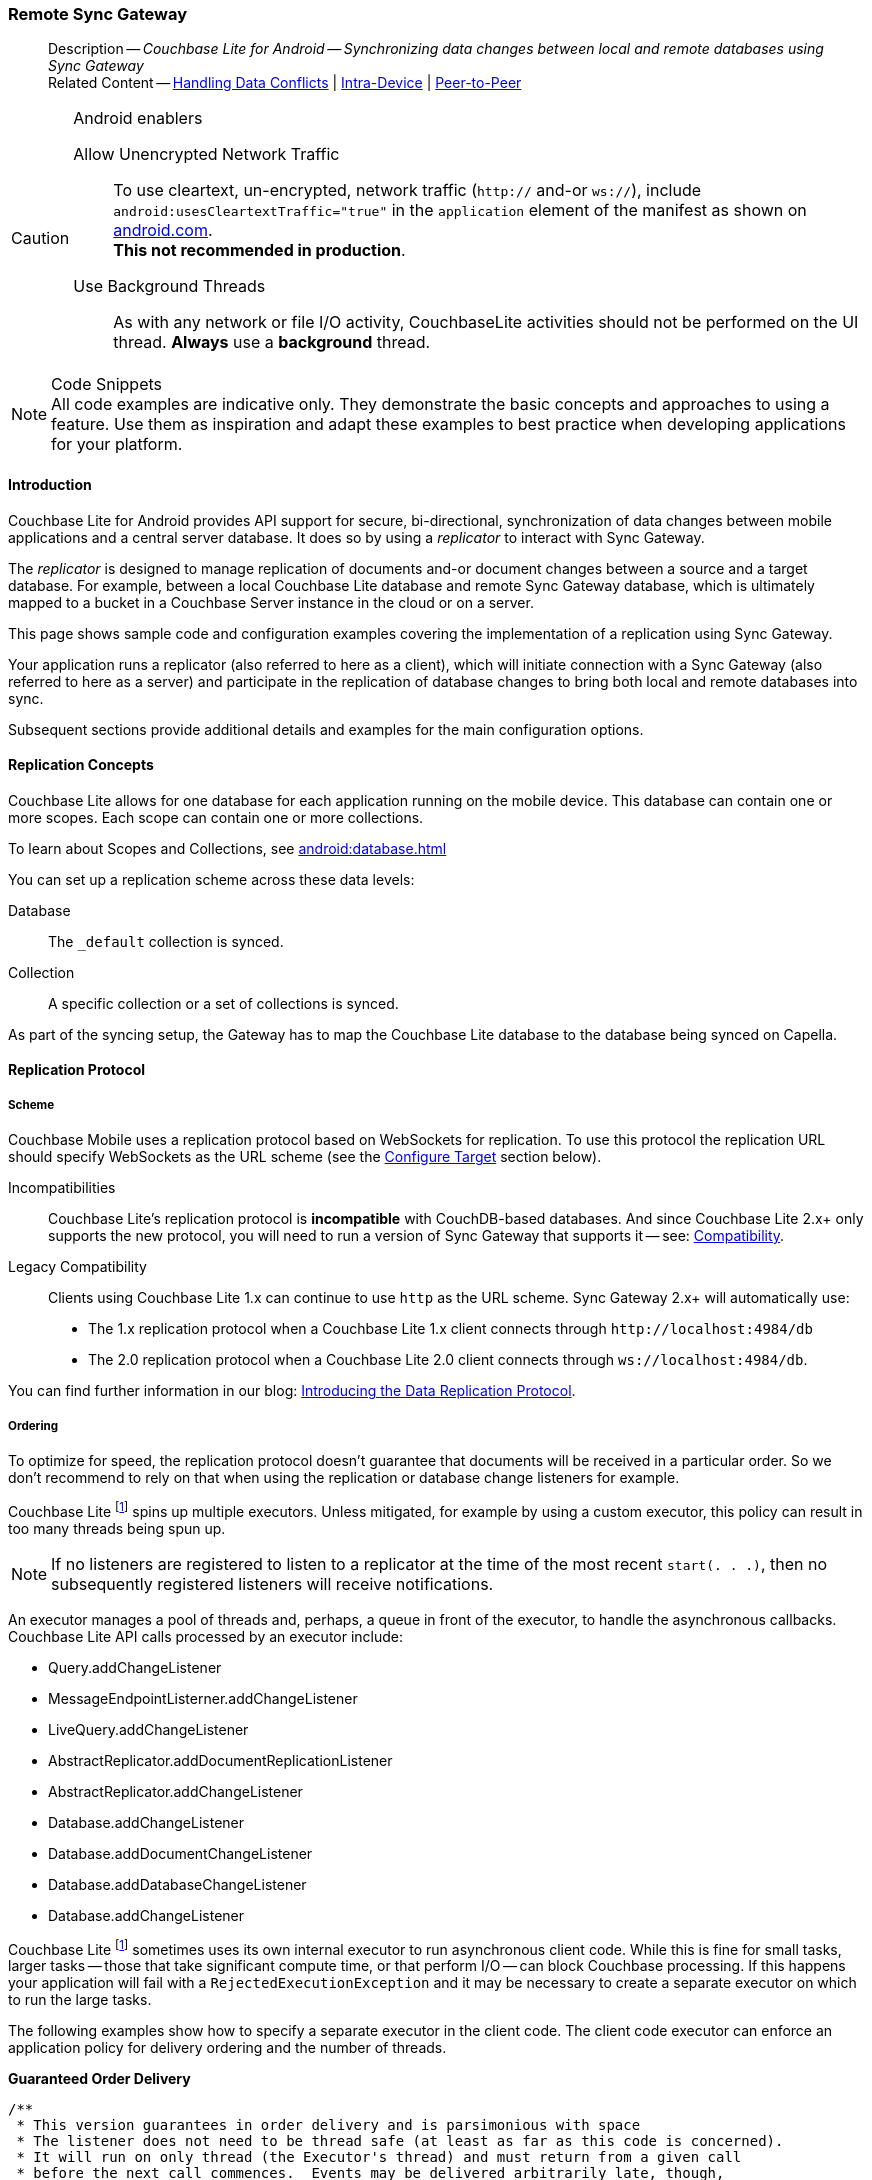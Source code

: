 :docname: replication
:page-module: android
:page-relative-src-path: replication.adoc
:page-origin-url: https://github.com/couchbase/docs-couchbase-lite.git
:page-origin-start-path:
:page-origin-refname: antora-assembler-simplification
:page-origin-reftype: branch
:page-origin-refhash: (worktree)
[#android:replication:::]
=== Remote Sync Gateway
:page-aliases: learn/java-android-replication.adoc
:page-role:
:description: Couchbase Lite for Android -- Synchronizing data changes between local and remote databases using Sync Gateway


// END::Local page attributes


// BEGIN -- inclusion -- common-sgw-replication.adoc

// DO NOT DELETE
// Include standard header
[abstract]
--
Description -- _{description}_ +
Related Content -- xref:android:conflict.adoc[Handling Data Conflicts] | xref:android:dbreplica.adoc[Intra-Device] | <<android:replication:::p2psync-websocket.adoc,Peer-to-Peer>>
--
// DO NOT DELETE


.Android enablers
[CAUTION]

--
Allow Unencrypted Network Traffic::
To use cleartext, un-encrypted, network traffic (`http://` and-or `ws://`),  include `android:usesCleartextTraffic="true"` in the `application` element of the manifest as shown on https://developer.android.com/training/articles/security-config#CleartextTrafficPermitted[android.com^]. +
*This not recommended in production*.

Use Background Threads::
As with any network or file I/O activity, CouchbaseLite activities should not be performed on the UI thread.
*Always* use a *background* thread.


--


.Code Snippets
[NOTE]
All code examples are indicative only.
They demonstrate the basic concepts and approaches to using a feature.
Use them as inspiration and adapt these examples to best practice when developing applications for your platform.



[discrete#android:replication:::introduction]
==== Introduction


Couchbase Lite for Android provides API support for secure, bi-directional, synchronization of data changes between mobile applications and a central server database.
It does so by using a _replicator_ to interact with Sync Gateway.

The _replicator_ is designed to manage replication of documents and-or document changes between a source and a target database.
For example, between a local Couchbase Lite database and remote Sync Gateway database, which is ultimately mapped to a bucket in a Couchbase Server instance in the cloud or on a server.

This page shows sample code and configuration examples covering the implementation of a replication using Sync Gateway.

Your application runs a replicator (also referred to here as a client), which  will initiate connection with a Sync Gateway (also referred to here as a server) and participate in the replication of database changes to bring both local and remote databases into sync.

Subsequent sections provide additional details and examples for the main configuration options.

[discrete#android:replication:::replication-concepts]
==== Replication Concepts

Couchbase Lite allows for one database for each application running on the mobile device.
This database can contain one or more scopes.
Each scope can contain one or more collections.

To learn about Scopes and Collections, see xref:android:database.adoc[]

You can set up a replication scheme across these data levels:

Database:: The `_default` collection is synced.

Collection:: A specific collection or a set of collections is synced.

As part of the syncing setup, the Gateway has to map the Couchbase Lite database to the database being synced on Capella.





[discrete#android:replication:::replication-protocol]
==== Replication Protocol

[discrete#android:replication:::scheme]
===== Scheme

Couchbase Mobile uses a replication protocol based on WebSockets for replication.
To use this protocol the replication URL should specify WebSockets as the URL scheme (see the <<android:replication:::lbl-cfg-tgt>> section below).

Incompatibilities::
Couchbase Lite's replication protocol is *incompatible* with CouchDB-based databases.
And since Couchbase Lite 2.x+ only supports the new protocol, you will need to run a version of Sync Gateway that supports it -- see: xref:android:compatibility.adoc[Compatibility].

Legacy Compatibility::
Clients using Couchbase Lite 1.x can continue to use `http` as the URL scheme.
Sync Gateway 2.x+ will automatically use:
* The 1.x replication protocol when a Couchbase Lite 1.x client connects through `\http://localhost:4984/db`
* The 2.0 replication protocol when a Couchbase Lite 2.0 client connects through `ws://localhost:4984/db`.

You can find further information in our blog: https://blog.couchbase.com/data-replication-couchbase-mobile/[Introducing the Data Replication Protocol].

[discrete#android:replication:::lbl-repl-ord]
===== Ordering

To optimize for speed, the replication protocol doesn't guarantee that documents will be received in a particular order.
So we don't recommend to rely on that when using the replication or database change listeners for example.

// BEGIN -- inclusion -- sgw-replication-custom-executor.adoc[]
//    Purpose:  Includes replication ordering content for custom executors in Android
//    Used-by:  ROOT:partial$commons/common-sgw-replication.adoc (Android Only)
//    Params:   None
//    include using:  android:partial$sgw-replication-custom-executor.adoc[]
//

Couchbase Lite footnote:fn2x6[Prior to version 2.6] spins up multiple executors.
Unless mitigated, for example by using a custom executor, this policy can result in too many threads being spun up.

NOTE: If no listeners are registered to listen to a replicator at the time of the most recent `start(. . .)`, then no subsequently registered listeners will receive notifications.

An executor manages a pool of threads and, perhaps, a queue in front of the executor, to handle the asynchronous callbacks.
Couchbase Lite API calls processed by an executor include:
--
* Query.addChangeListener

* MessageEndpointListerner.addChangeListener

* LiveQuery.addChangeListener

* AbstractReplicator.addDocumentReplicationListener

* AbstractReplicator.addChangeListener

* Database.addChangeListener

* Database.addDocumentChangeListener

* Database.addDatabaseChangeListener

* Database.addChangeListener
--

Couchbase Lite footnote:fn2x6[] sometimes uses its own internal executor to run asynchronous client code.
While this is fine for small tasks, larger tasks -- those that take significant compute time, or that perform I/O -- can block Couchbase processing.
If this happens your application will fail with a `RejectedExecutionException` and it may be necessary to create a separate executor on which to run the large tasks.

The following examples show how to specify a separate executor in the client code.
The client code executor can enforce an application policy for delivery ordering and the number of threads.

*Guaranteed Order Delivery*

[source,java]
----
/**
 * This version guarantees in order delivery and is parsimonious with space
 * The listener does not need to be thread safe (at least as far as this code is concerned).
 * It will run on only thread (the Executor's thread) and must return from a given call
 * before the next call commences.  Events may be delivered arbitrarily late, though,
 * depending on how long it takes the listener to run.
 */
public class InOrderExample {
    private static final ExecutorService IN_ORDER_EXEC = Executors.newSingleThreadExecutor();

    public Replicator runReplicator(Database db1, Database db2, ReplicatorChangeListener listener)
        throws CouchbaseLiteException {
        ReplicatorConfiguration config = new ReplicatorConfiguration(db1, new DatabaseEndpoint(db2));
        config.setReplicatorType(ReplicatorConfiguration.ReplicatorType.PUSH_AND_PULL);
        config.setContinuous(false);

        Replicator repl = new Replicator(config);
        ListenerToken token = repl.addChangeListener(IN_ORDER_EXEC, listener::changed);

        repl.start();

        return repl;
    }
}
----

*Maximum Throughput*

[source,java]
----
/**
 * This version maximizes throughput.  It will deliver change notifications as quickly
 * as CPU availability allows. It may deliver change notifications out of order.
 * Listeners must be thread safe because they may be called from multiple threads.
 * In fact, they must be re-entrant because a given listener may be running on mutiple threads
 * simultaneously.  In addition, when notifications swamp the processors, notifications awaiting
 * a processor will be queued as Threads, (instead of as Runnables) with accompanying memory
 * and GC impact.
 */
public class MaxThroughputExample {
    private static final ExecutorService MAX_THROUGHPUT_EXEC = Executors.newCachedThreadPool();

    public Replicator runReplicator(Database db1, Database db2, ReplicatorChangeListener listener)
        throws CouchbaseLiteException {
        ReplicatorConfiguration config = new ReplicatorConfiguration(db1, new DatabaseEndpoint(db2));
        config.setReplicatorType(ReplicatorConfiguration.ReplicatorType.PUSH_AND_PULL);
        config.setContinuous(false);

        Replicator repl = new Replicator(config);
        ListenerToken token = repl.addChangeListener(MAX_THROUGHPUT_EXEC, listener::changed);

        repl.start();

        return repl;
    }
}
----

*Extreme Configurability*

[source, java]
----
/**
 * This version demonstrates the extreme configurability of the CouchBase Lite replicator callback system.
 * It may deliver updates out of order and does require thread-safe and re-entrant listeners
 * (though it does correctly synchronizes tasks passed to it using a SynchronousQueue).
 * The thread pool executor shown here is configured for the sweet spot for number of threads per CPU.
 * In a real system, this single executor might be used by the entire application and be passed to
 * this module, thus establishing a reasonable app-wide threading policy.
 * In an emergency (Rejected Execution) it lazily creates a backup executor with an unbounded queue
 * in front of it.  It, thus, may deliver notifications late, as well as out of order.
 */
public class PolicyExample {
    private static final int CPUS = Runtime.getRuntime().availableProcessors();

    private static ThreadPoolExecutor BACKUP_EXEC;

    private static final RejectedExecutionHandler BACKUP_EXECUTION
        = new RejectedExecutionHandler() {
        public void rejectedExecution(Runnable r, ThreadPoolExecutor e) {
            synchronized (this) {
                if (BACKUP_EXEC =  null) { BACKUP_EXEC = createBackupExecutor(); }
            }
            BACKUP_EXEC.execute(r);
        }
    };

    private static ThreadPoolExecutor createBackupExecutor() {
        ThreadPoolExecutor exec
            = new ThreadPoolExecutor(CPUS + 1, 2 * CPUS + 1, 30, TimeUnit.SECONDS, new LinkedBlockingQueue<Runnable>());
        exec.allowCoreThreadTimeOut(true);
        return exec;
    }

    private static final ThreadPoolExecutor STANDARD_EXEC
        = new ThreadPoolExecutor(CPUS + 1, 2 * CPUS + 1, 30, TimeUnit.SECONDS, new SynchronousQueue<Runnable>());

    static { STANDARD_EXEC.setRejectedExecutionHandler(BACKUP_EXECUTION); }

    public Replicator runReplicator(Database db1, Database db2, ReplicatorChangeListener listener)
        throws CouchbaseLiteException {
        ReplicatorConfiguration config = new ReplicatorConfiguration(db1, new DatabaseEndpoint(db2));
        config.setReplicatorType(ReplicatorConfiguration.ReplicatorType.PUSH_AND_PULL);
        config.setContinuous(false);

        Replicator repl = new Replicator(config);
        ListenerToken token = repl.addChangeListener(STANDARD_EXEC, listener::changed);

        repl.start();

        return repl;
    }
}
----


[discrete#android:replication:::scopes-and-collections]
==== Scopes and Collections

Scopes and Collections allow you to organize your documents in Couchbase Lite.

When syncing, you can configure the collections to be synced.

The collections specified in the Couchbase Lite replicator setup must exist (both scope and collection name must be identical) on the Sync Gateway side, otherwise starting the Couchbase Lite replicator will result in an error.

During replication:

. If Sync Gateway config (or server) is updated to remove a collection that is being synced, the client replicator will be offline and will be stopped after the first retry. An error will be reported.

. If Sync Gateway config is updated to add a collection to a scope that is being synchronized, the replication will ignore the collection. The added collection will not automatically sync until the Couchbase Lite replicator's configuration is updated.

[discrete#android:replication:::default-collection]
===== Default Collection

When upgrading Couchbase Lite to 3.1, the existing documents in the database will be automatically migrated to the default collection.

For backward compatibility with the code prior to 3.1, when you set up the replicator with the database, the default collection will be set up to sync with the default collection on Sync Gateway.

.Sync Couchbase Lite database with the default collection on Sync Gateway
image:couchbase-lite/current/{underscore}images/cbl-replication-scopes-collections-1.png[Sync Couchbase Lite database with the default collection on Sync Gateway,500,,align="left"]


.Sync Couchbase Lite default collection with default collection on Sync Gateway
image:couchbase-lite/current/{underscore}images/cbl-replication-scopes-collections-2.png[Sync Couchbase Lite default collection with default collection on Sync Gateway,500,,align="left"]


[discrete#android:replication:::user-defined-collections]
===== User-Defined Collections

The user-defined collections specified in the Couchbase Lite replicator setup must exist (and be identical) on the Sync Gateway side to sync.

.Syncing scope with user-defined collections.
image:couchbase-lite/current/{underscore}images/cbl-replication-scopes-collections-3.png["Syncing scope with user-defined collections.",500,,align="left"]

.Syncing scope with user-defined collections. Couchbase Lite has more collections than the Sync Gateway configuration (with collection filters)
image:couchbase-lite/current/{underscore}images/cbl-replication-scopes-collections-4.png["Syncing scope with user-defined collections. Couchbase Lite has more collections than the Sync Gateway configuration (with collection filters)",500,,align="left"]


// tag::replicator-config-sample[]
[discrete#android:replication:::configuration-summary]
==== Configuration Summary


You should configure and initialize a replicator for each Couchbase Lite database instance you want to sync.
<<android:replication:::ex-simple-repl>> shows the configuration and initialization process.

NOTE: You need Couchbase Lite 3.1+ and Sync Gateway 3.1+ to use `custom` Scopes and Collections. +
If you’re using Capella App Services or Sync Gateway releases that are older than version 3.1, you won’t be able to access `custom` Scopes and Collections.
To use Couchbase Lite 3.1+ with these older versions, you can use the `default` Collection as a backup option.

Click the *GitHub* tab in the code examples for further details.

// Example 1
[#ex-simple-repl]
.Replication configuration and initialization
// BEGIN inclusion -- block -- block_tabbed_code_example.adoc
//
//  Allows for abstraction of the showing of snippet examples
//  which makes displaying tabbed snippets for platforms with
//  more than one native language to show -- Android (Kotlin and Java)
//
// Surrounds code in Example block
//
//  PARAMETERS:
//    param-tags comma-separated list of tags to include/exclude
//    param-leader text for opening para of an example block
//
//  USE:
//    :param_tags: query-access-json
//    include::partial$block_show_snippet.adoc[]
//    :param_tags!:
//

[#android:replication:::ex-simple-repl]
====

// inject tab header
[{tabs}]
=====

[#android:replication:::tabs-1-kotlin]
Kotlin::
+
--

// Show Main Snippet
[source, Kotlin]
----
include ::android:example$codesnippet_collection.kt[tags="p2p-act-rep-func", indent=0]
    // initialize the replicator configuration
    ReplicatorConfigurationFactory.newConfig(
        target = URLEndpoint(URI("wss://listener.com:8954")), // <.>

        collections = mapOf(collections to null),

        // Set replicator type
        type = ReplicatorType.PUSH_AND_PULL,

        // Configure Sync Mode
        continuous = false, // default value


        // set auto-purge behavior
        // (here we override default)
        enableAutoPurge = false, // <.>


        // Configure Server Authentication --
        // only accept self-signed certs
        acceptOnlySelfSignedServerCertificate = true, // <.>


        // Configure the credentials the
        // client will provide if prompted
        authenticator = BasicAuthenticator("PRIVUSER", "let me in".toCharArray())  // <.>

    )
)

// Optionally add a change listener <.>
val token = repl.addChangeListener { change ->
    val err: CouchbaseLiteException? = change.status.error
    if (err != null) {
        log("Error code ::  ${err.code}", err)
    }
}

// Start replicator
repl.start(false) // <.>


thisReplicator = repl
thisToken = token

----

--
// Show Optional Alternate Snippet
[#android:replication:::tabs-1-java]
Java::
+
--
[source, Java]
----
include ::android:example$codesnippet_collection.java[tags="p2p-act-rep-func", indent=0]
    // initialize the replicator configuration
    new ReplicatorConfiguration(new URLEndpoint(new URI("wss://listener.com:8954"))) // <.>
        .addCollections(collections, null)

        // Set replicator type
        .setType(ReplicatorType.PUSH_AND_PULL)

        // Configure Sync Mode
        .setContinuous(false) // default value


        // set auto-purge behavior
        // (here we override default)
        .setAutoPurgeEnabled(false) // <.>


        // Configure Server Authentication --
        // only accept self-signed certs
        .setAcceptOnlySelfSignedServerCertificate(true) // <.>

        // Configure the credentials the
        // client will provide if prompted
        .setAuthenticator(new BasicAuthenticator("Our Username", "Our Password".toCharArray())) // <.>

);

// Optionally add a change listener <.>
ListenerToken token = repl.addChangeListener(change -> {
    CouchbaseLiteException err = change.getStatus().getError();
    if (err != null) { Logger.log("Error code :: " + err.getCode(), err); }
});

// Start replicator
repl.start(false); // <.>


thisReplicator = repl;
thisToken = token;

----
// Add tab closure
--

=====



// close example block

====

// Tidy-up atttibutes created
// END -- block_show_snippet.doc

[NOTE]
--
As with any network or file I/O activity, CouchbaseLite activities should not be performed on the UI thread.
*Always* use a *background* thread.

--

*Notes on Example*

<.> get endpoint for target DB
<.> Use the https://docs.couchbase.com/mobile/{major}.{minor}.{maintenance-android}{empty}/couchbase-lite-android/com/couchbase/lite/ReplicatorConfiguration.html[ReplicatorConfiguration] class's constructor -- https://docs.couchbase.com/mobile/{major}.{minor}.{maintenance-android}{empty}/couchbase-lite-android/com/couchbase/lite/ReplicatorConfiguration.html#ReplicatorConfiguration-com.couchbase.lite.Database-com.couchbase.lite.Endpoint-[ReplicatorConfiguration( database, endpoint)] -- to initialize the replicator configuration with the local database -- see also: <<android:replication:::lbl-cfg-tgt>>
<.> The default is to auto-purge documents that this user no longer has access to -- see: <<android:replication:::anchor-auto-purge-on-revoke>>.
Here we over-ride this behavior by setting its flag false.

<.> Configure how the client will authenticate the server.
Here we say connect only to servers presenting a self-signed certificate.
By default, clients accept only servers presenting certificates that can be verified using the OS bundled Root CA Certificates -- see: <<android:replication:::lbl-svr-auth>>.
<.> Configure the client-authentication credentials (if required).
These are the credential the client will present to pass:q,a[sync{nbsp}gateway] if requested to do so. +
Here we configure to provide _Basic Authentication_ credentials.
Other options are available -- see: <<android:replication:::lbl-client-auth>>.

<.> Configure how the replication should handle conflict resolution -- see: xref:android:conflict.adoc[Handling Data Conflicts] topic for mor on conflict resolution.

<.> Initialize the replicator using your configuration -- see: <<android:replication:::lbl-init-repl>>.

<.> Optionally, register an observer, which will notify you of changes to the replication status -- see: <<android:replication:::lbl-repl-mon>>

<.> Start the replicator  -- see: <<android:replication:::lbl-repl-start>>.


[discrete#android:replication:::lbl-cfg-repl]
==== Configure


In this section::
+
--
<<android:replication:::lbl-cfg-tgt>>
|  <<android:replication:::lbl-cfg-sync>>
|  <<android:replication:::lbl-cfg-keep-alive>>
|  <<android:replication:::lbl-user-auth>>
|  <<android:replication:::lbl-svr-auth>>
|  <<android:replication:::lbl-client-auth>>
|  <<android:replication:::lbl-repl-evnts>>
|  <<android:replication:::lbl-repl-hdrs>>
|  <<android:replication:::lbl-repl-ckpt>>
|  <<android:replication:::lbl-repl-fltrs>>
|  <<android:replication:::lbl-repl-chan>>
|  <<android:replication:::anchor-auto-purge-on-revoke>>
|  <<android:replication:::lbl-repl-delta>>
--

[discrete#android:replication:::lbl-cfg-tgt]
===== Configure Target

// BEGIN -- inclusion -- common-sgw-replication-cfg-tgt.adoc
//  Used-by:
//    common-p2psync-websocket-using-active.adoc
//    common-sgw-replication.adoc
//

Use the
Initialize and define the replication configuration with local and remote database locations using the https://docs.couchbase.com/mobile/{major}.{minor}.{maintenance-android}{empty}/couchbase-lite-android/com/couchbase/lite/ReplicatorConfiguration.html[ReplicatorConfiguration] object.

The constructor provides:

* the name of the local database to be sync'd
* the server's URL (including the port number and the name of the remote database to sync with)
+
--
It is expected that the app will identify the IP address and URL and append the remote database name to the URL endpoint, producing for example: `wss://10.0.2.2:4984/travel-sample`

The URL scheme for web socket URLs uses `ws:` (non-TLS) or `wss:` (SSL/TLS) prefixes.
To use cleartext, un-encrypted, network traffic (`http://` and-or `ws://`),  include `android:usesCleartextTraffic="true"` in the `application` element of the manifest as shown on https://developer.android.com/training/articles/security-config#CleartextTrafficPermitted[android.com^]. +
*This not recommended in production*.
--

// Example 2
.Add Target to Configuration
// BEGIN inclusion -- block -- block_tabbed_code_example.adoc
//
//  Allows for abstraction of the showing of snippet examples
//  which makes displaying tabbed snippets for platforms with
//  more than one native language to show -- Android (Kotlin and Java)
//
// Surrounds code in Example block
//
//  PARAMETERS:
//    param-tags comma-separated list of tags to include/exclude
//    param-leader text for opening para of an example block
//
//  USE:
//    :param_tags: query-access-json
//    include::partial$block_show_snippet.adoc[]
//    :param_tags!:
//

====

// inject tab header
[{tabs}]
=====

[#android:replication:::tabs-2-kotlin]
Kotlin::
+
--

// Show Main Snippet
[source, Kotlin]
----
include ::android:example$codesnippet_collection.kt[tags="sgw-act-rep-initialize", indent=0]
// initialize the replicator configuration
val thisConfig = ReplicatorConfigurationFactory.newConfig(
    target = URLEndpoint(URI("wss://10.0.2.2:8954/travel-sample")), // <.>
    collections = mapOf(collections to null)
)
----

--
// Show Optional Alternate Snippet
[#android:replication:::tabs-2-java]
Java::
+
--
[source, Java]
----
include ::android:example$codesnippet_collection.java[tags="sgw-act-rep-initialize", indent=0]
// initialize the replicator configuration
ReplicatorConfiguration thisConfig = new ReplicatorConfiguration(
    new URLEndpoint(new URI("wss://10.0.2.2:8954/travel-sample"))) // <.>
    .addCollections(collections, null);
----
// Add tab closure
--

=====



// close example block

====

// Tidy-up atttibutes created
// END -- block_show_snippet.doc
<.> Note use of the scheme prefix (`wss://`
to ensure TLS encryption -- strongly recommended in production -- or `ws://`)
// END -- inclusion -- common-sgw-replication-cfg-tgt.adoc


[#lbl-network-interface]


[discrete#android:replication:::lbl-cfg-sync]
===== Sync Mode


Here we define the direction and type of replication we want to initiate.

We use `https://docs.couchbase.com/mobile/{major}.{minor}.{maintenance-android}{empty}/couchbase-lite-android/com/couchbase/lite/ReplicatorConfiguration.html[ReplicatorConfiguration]` class's https://docs.couchbase.com/mobile/{major}.{minor}.{maintenance-android}{empty}/couchbase-lite-android/com/couchbase/lite/ReplicatorConfiguration.html#setReplicatorType-com.couchbase.lite.AbstractReplicatorConfiguration.ReplicatorType-[replicatorType] and
`https://docs.couchbase.com/mobile/{major}.{minor}.{maintenance-android}{empty}/couchbase-lite-android/com/couchbase/lite/ReplicatorConfiguration.html#setContinuous-boolean-[continuous]` parameters, to tell the replicator:

* The type (or direction) of the replication:
`*PUSH_AND_PULL*`; `PULL`; `PUSH`

* The replication mode, that is either of:

** Continuous -- remaining active indefinitely to replicate changed documents (`continuous=true`).

** Ad-hoc -- a one-shot replication of changed documents (`continuous=false`).

// Example 3
[#ex-repl-sync]
.Configure replicator type and mode
// BEGIN inclusion -- block -- block_tabbed_code_example.adoc
//
//  Allows for abstraction of the showing of snippet examples
//  which makes displaying tabbed snippets for platforms with
//  more than one native language to show -- Android (Kotlin and Java)
//
// Surrounds code in Example block
//
//  PARAMETERS:
//    param-tags comma-separated list of tags to include/exclude
//    param-leader text for opening para of an example block
//
//  USE:
//    :param_tags: query-access-json
//    include::partial$block_show_snippet.adoc[]
//    :param_tags!:
//

[#android:replication:::ex-repl-sync]
====

// inject tab header
[{tabs}]
=====

[#android:replication:::tabs-3-kotlin]
Kotlin::
+
--

// Show Main Snippet
[source, Kotlin]
----
include ::android:example$codesnippet_collection.kt[tags="p2p-act-rep-config-type;p2p-act-rep-config-cont", indent=0]
// Set replicator type
type = ReplicatorType.PUSH_AND_PULL,

// Configure Sync Mode
continuous = false, // default value

----

--
// Show Optional Alternate Snippet
[#android:replication:::tabs-3-java]
Java::
+
--
[source, Java]
----
include ::android:example$codesnippet_collection.java[tags="p2p-act-rep-config-type;p2p-act-rep-config-cont", indent=0]
// Set replicator type
.setType(ReplicatorType.PUSH_AND_PULL)

// Configure Sync Mode
.setContinuous(false) // default value

----
// Add tab closure
--

=====



// close example block

====

// Tidy-up atttibutes created
// END -- block_show_snippet.doc

[TIP]
--
Unless there is a solid use-case not to, always initiate a single `PUSH_AND_PULL` replication rather than identical separate `PUSH` and `PULL` replications.

This prevents the replications generating the same checkpoint `docID` resulting in multiple conflicts.
--

[discrete#android:replication:::lbl-cfg-keep-alive]
===== Retry Configuration

// BEGIN -- inclusion -- common-sgw-replication-cfg-retryadoc
//  Begin -- inclusion definition
//    Use - output text pertaining to replication retry logic and config
//    Params:
//      :is-p2p: - sets the server as a listener and not a Sync Gateway
//    Location -- modules/ROOT/pages/_partials/commons/
//
//    Inclusions and Attributes:
//      Uses attributes from the _define_module_attributes.adoc to links to
//      REST API properties (eg {url-api-prop-<blah>})
//      You can find _define_module_attributes.adoc in this location for each platform:
//        modules/<platform>/pages/_partials/
//
//  End -- inclusion definition


Couchbase Lite for Android's replication retry logic assures a resilient connection.

The replicator minimizes the chance and impact of dropped connections by maintaining a heartbeat; essentially pinging the Sync Gateway at a configurable interval to ensure the connection remains alive.

In the event it detects a transient error, the replicator will attempt to reconnect, stopping only when the connection is re-established, or the number of retries exceeds the retry limit (9 times for a single-shot replication and unlimited for a continuous replication).

On each retry the interval between attempts is increased exponentially (exponential backoff) up to the maximum wait time limit (5 minutes).

The REST API provides configurable control over this replication retry logic using a set of configiurable properties -- see: <<android:replication:::tbl-repl-retry>>.

.Replication Retry Configuration Properties
[#android:replication:::tbl-repl-retry,cols="2,3,5"]
|===

h|Property
h|Use cases
h|Description

|https://docs.couchbase.com/mobile/{major}.{minor}.{maintenance-android}{empty}/couchbase-lite-android/com/couchbase/lite/AbstractReplicatorConfiguration.html#setHeartbeat-long-[setHeartbeat()]
a|* Reduce to detect connection errors sooner
* Align to load-balancer or proxy `keep-alive` interval -- see Sync Gateway's topic xref:sync-gateway::load-balancer.adoc#websocket-connection[Load Balancer - Keep Alive]
a|The interval (in seconds) between the heartbeat pulses.

Default: The replicator pings the Sync Gateway every 300 seconds.

|https://docs.couchbase.com/mobile/{major}.{minor}.{maintenance-android}{empty}/couchbase-lite-android/com/couchbase/lite/AbstractReplicatorConfiguration.html#setMaxAttempts-int-[setMaxAttempts()]
|Change this to limit or extend the number of retry attempts.
a| The maximum number of retry attempts

* Set to zero (0) to use default values
* Set to zero (1) to prevent any retry attempt
* The retry attempt count is reset when the replicator is able to connect and replicate
* Default values are:
** Single-shot replication = 9;
** Continuous replication = maximum integer value
* Negative values generate a Couchbase exception `InvalidArgumentException`

|https://docs.couchbase.com/mobile/{major}.{minor}.{maintenance-android}{empty}/couchbase-lite-android/com/couchbase/lite/AbstractReplicatorConfiguration.html#setMaxAttemptWaitTime-long-[setMaxAttemptWaitTime()]
|Change this to adjust the interval between retries.
a|The maximum interval between retry attempts

While you can configure the *maximum permitted* wait time,  the replicator's exponential backoff algorithm calculates each individual interval which is not configurable.

* Default value: 300 seconds (5 minutes)
* Zero sets the maximum interval between retries to the default of 300 seconds
* 300 sets the maximum interval between retries to the default of 300 seconds
* A negative value generates a Couchbase exception, `InvalidArgumentException`

|===

When necessary you can adjust any or all of those configurable values -- see: <<android:replication:::ex-repl-retry>> for how to do this.

.Configuring Replication Retries
[#ex-repl-retry]
// BEGIN inclusion -- block -- block_tabbed_code_example.adoc
//
//  Allows for abstraction of the showing of snippet examples
//  which makes displaying tabbed snippets for platforms with
//  more than one native language to show -- Android (Kotlin and Java)
//
// Surrounds code in Example block
//
//  PARAMETERS:
//    param-tags comma-separated list of tags to include/exclude
//    param-leader text for opening para of an example block
//
//  USE:
//    :param_tags: query-access-json
//    include::partial$block_show_snippet.adoc[]
//    :param_tags!:
//

[#android:replication:::ex-repl-retry]
====


// inject tab header
[{tabs}]
=====

[#android:replication:::tabs-4-kotlin]
Kotlin::
+
--

// Show Main Snippet
[source, Kotlin]
----
include ::android:example$codesnippet_collection.kt[tags="replication-retry-config", indent=0]
val repl = Replicator(
    ReplicatorConfigurationFactory.newConfig(
        target = URLEndpoint(URI("ws://localhost:4984/mydatabase")),
        collections = mapOf(collections to null),
        //  other config params as required . .
        heartbeat = 150, // <1>
        maxAttempts = 20,
        maxAttemptWaitTime = 600
    )
)
repl.start()
thisReplicator = repl
----

--
// Show Optional Alternate Snippet
[#android:replication:::tabs-4-java]
Java::
+
--
[source, Java]
----
include ::android:example$codesnippet_collection.java[tags="replication-retry-config", indent=0]
Replicator repl = new Replicator(
    new ReplicatorConfiguration(new URLEndpoint(new URI("ws://localhost:4984/mydatabase")))
        .addCollections(collections, null)
        //  other config as required . . .
        .setHeartbeat(150) // <.>
        .setMaxAttempts(20) // <.>
        .setMaxAttemptWaitTime(600)); // <.>

repl.start();
thisReplicator = repl;
----
// Add tab closure
--

=====



// close example block

====

// Tidy-up atttibutes created
// END -- block_show_snippet.doc
<.> Here we use https://docs.couchbase.com/mobile/{major}.{minor}.{maintenance-android}{empty}/couchbase-lite-android/com/couchbase/lite/AbstractReplicatorConfiguration.html#setHeartbeat-long-[setHeartbeat()] to set the required interval (in seconds) between the heartbeat pulses
<.> Here we use https://docs.couchbase.com/mobile/{major}.{minor}.{maintenance-android}{empty}/couchbase-lite-android/com/couchbase/lite/AbstractReplicatorConfiguration.html#setMaxAttempts-int-[setMaxAttempts()] to set the required number of retry attempts
<.> Here we use https://docs.couchbase.com/mobile/{major}.{minor}.{maintenance-android}{empty}/couchbase-lite-android/com/couchbase/lite/AbstractReplicatorConfiguration.html#setMaxAttemptWaitTime-long-[setMaxAttemptWaitTime()] to set the required interval between retry attempts.

// END -- inclusion -- common-sgw-replication-cfg-retryadoc

[discrete#android:replication:::lbl-user-auth]
===== User Authorization

// include::ROOT:partial$authorization.adoc[]

By default, Sync Gateway does not enable user authorization.
This makes it easier to get up and running with synchronization.

You can enable authorization in the pass:q,a[sync{nbsp}gateway] configuration file, as shown in <<android:replication:::example-enable-authorization>>.

.Enable Authorization
[#android:replication:::example-enable-authorization]
====
[source,json]
----
{
  "databases": {
    "mydatabase": {
      "users": {
        "GUEST": {"disabled": true}
      }
    }
  }
}
----
====

To authorize with Sync Gateway, an associated user must first be created.
Sync Gateway users can be created through the
xref:sync-gateway:ROOT:refer/rest-api-admin.adoc#/user/post\__db___user_[`+POST /{tkn-db}/_user+`]
endpoint on the Admin REST API.



[discrete#android:replication:::lbl-svr-auth]
===== Server Authentication

Define the credentials your app (the client) is expecting to receive from the Sync Gateway (the server) in order to ensure it is prepared to continue with the sync.

// BEGIN -- inclusion -- common-set-server-authentication.adoc
//  Used from:
//    common-p2psync-websocket-using-active.adoc
//    java-android-replication.adoc
//  Location: ROOT:partial$commons/common-
//

Note that the client cannot authenticate the server if TLS is turned off.
When TLS is enabled (Sync Gateway's default) the client _must_ authenticate the server.
If the server cannot provide acceptable credentials then the connection will fail.

Use `https://docs.couchbase.com/mobile/{major}.{minor}.{maintenance-android}{empty}/couchbase-lite-android/com/couchbase/lite/ReplicatorConfiguration.html[ReplicatorConfiguration]` properties https://docs.couchbase.com/mobile/{major}.{minor}.{maintenance-android}{empty}/couchbase-lite-android/com/couchbase/lite/ReplicatorConfiguration.html#setAcceptOnlySelfSignedServerCertificate-boolean-[setAcceptOnlySelfSignedServerCertificate] and https://docs.couchbase.com/mobile/{major}.{minor}.{maintenance-android}{empty}/couchbase-lite-android/com/couchbase/lite/ReplicatorConfiguration.html#setPinnedServerCertificate-byte:A-[setPinnedServerCertificate], to tell the replicator how to verify server-supplied TLS server certificates.

* If there is a pinned certificate, nothing else matters, the server cert must *exactly* match the pinned certificate.
* If there are no pinned certs and https://docs.couchbase.com/mobile/{major}.{minor}.{maintenance-android}{empty}/couchbase-lite-android/com/couchbase/lite/ReplicatorConfiguration.html#setAcceptOnlySelfSignedServerCertificate-boolean-[setAcceptOnlySelfSignedServerCertificate] is `true` then any self-signed certificate is accepted.  Certificates that are not self signed are rejected, no matter who signed them.
* If there are no pinned certificates and https://docs.couchbase.com/mobile/{major}.{minor}.{maintenance-android}{empty}/couchbase-lite-android/com/couchbase/lite/ReplicatorConfiguration.html#setAcceptOnlySelfSignedServerCertificate-boolean-[setAcceptOnlySelfSignedServerCertificate] is `false` (default), the client validates the server’s certificates against the system CA certificates.  The server must supply a chain of certificates whose root is signed by one of the certificates in the system CA bundle.

// :is-android:
// Example 4
.Set Server TLS security
====
[{tabs}]
=====
[#android:replication:::tabs-5-kotlin]
Kotlin::
+
[{tabs}]
======
[#android:replication:::tabs-6-ca-cert]
CA Cert::
+
--
Set the client to expect and accept only CA attested certificates.

[source, Kotlin]
----
// Configure Server Security
// -- only accept CA attested certs
acceptOnlySelfSignedServerCertificate = false, // <.>

----
<.> This is the default.
Only certificate chains with roots signed by a trusted CA are allowed.
Self signed certificates are not allowed.
--

[#android:replication:::tabs-6-self-signed-cert]
Self Signed Cert::
+
--
Set the client to expect and accept only self-signed certificates

[source, Kotlin]
----
// Configure Server Authentication --
// only accept self-signed certs
acceptOnlySelfSignedServerCertificate = true, // <.>

----
<.> Set this to `true` to accept any self signed cert.
Any certificates that are not self-signed are rejected.
--

[#android:replication:::tabs-6-pinned-certificate]
Pinned Certificate::
+
--
Set the client to expect and accept only a pinned certificate.

[source, Kotlin]
----
// Use the pinned certificate from the byte array (cert)
pinnedServerCertificate =
TLSIdentity.getIdentity("Our Corporate Id")?.certs?.get(0) as? X509Certificate // <.>
    ?: throw IllegalStateException("Cannot find corporate id"),
----

<.> Configure the pinned certificate using data from the byte array `cert`
--

[#android:replication:::tabs-5-java]
======


Java::
+
[{tabs}]
======
[#android:replication:::tabs-7-ca-cert]
CA Cert::
+
--
Set the client to expect and accept only CA attested certificates.

[source, Java]
----
// Configure Server Security
// -- only accept CA attested certs
.setAcceptOnlySelfSignedServerCertificate(false); // <.>

----
<.> This is the default.
Only certificate chains with roots signed by a trusted CA are allowed.
Self signed certificates are not allowed.
--

[#android:replication:::tabs-7-self-signed-cert]
Self Signed Cert::
+
--
Set the client to expect and accept only self-signed certificates

[source, Java]
----
// Configure Server Authentication --
// only accept self-signed certs
.setAcceptOnlySelfSignedServerCertificate(true) // <.>

----
<.> Set this to `true` to accept any self signed cert.
Any certificates that are not self-signed are rejected.
--

[#android:replication:::tabs-7-pinned-certificate]
Pinned Certificate::
+
--
Set the client to expect and accept only a pinned certificate.
[source, Java]
----

// Use the pinned certificate from the byte array (cert)

TLSIdentity identity = TLSIdentity.getIdentity("OurCorp");
if (identity == null) { throw new IllegalStateException("Cannot find corporate id"); }
config.setPinnedServerX509Certificate((X509Certificate) identity.getCerts().get(0)); // <.>


----

--
======
=====

====
//
// END -- inclusion -- common-set-server-authentication.adoc

This all assumes that you have configured the Sync Gateway to provide the appropriate SSL certificates, and have included the appropriate certificate in your app bundle -- for more on this see: <<android:replication:::lbl-cert-pinning>>.



[discrete#android:replication:::lbl-client-auth]
===== Client Authentication

// include::ROOT:partial$authentication.adoc[]
There are two ways to authenticate from a Couchbase Lite client: <<android:replication:::basic-authentication>> or <<android:replication:::session-authentication>>.

[discrete#android:replication:::basic-authentication]
====== Basic Authentication

You can provide a user name and password to the basic authenticator class method.
Under the hood, the replicator will send the credentials in the first request to retrieve a `SyncGatewaySession` cookie and use it for all subsequent requests during the replication.
This is the recommended way of using basic authentication.
<<android:replication:::ex-base-auth>> shows how to initiate a one-shot replication as the user *username* with the password *password*.

.Basic Authentication
[#ex-base-auth]
// BEGIN inclusion -- block -- block_tabbed_code_example.adoc
//
//  Allows for abstraction of the showing of snippet examples
//  which makes displaying tabbed snippets for platforms with
//  more than one native language to show -- Android (Kotlin and Java)
//
// Surrounds code in Example block
//
//  PARAMETERS:
//    param-tags comma-separated list of tags to include/exclude
//    param-leader text for opening para of an example block
//
//  USE:
//    :param_tags: query-access-json
//    include::partial$block_show_snippet.adoc[]
//    :param_tags!:
//

[#android:replication:::ex-base-auth]
====

// inject tab header
[{tabs}]
=====

[#android:replication:::tabs-8-kotlin]
Kotlin::
+
--

// Show Main Snippet
[source, Kotlin]
----
include ::android:example$codesnippet_collection.kt[tags="basic-authentication", indent=0]

// Create replicator (be sure to hold a reference somewhere that will prevent the Replicator from being GCed)
val repl = Replicator(
    ReplicatorConfigurationFactory.newConfig(
        target = URLEndpoint(URI("ws://localhost:4984/mydatabase")),
        collections = mapOf(collections to null),
        authenticator = BasicAuthenticator("username", "password".toCharArray())
    )
)
repl.start()
thisReplicator = repl
----

--
// Show Optional Alternate Snippet
[#android:replication:::tabs-8-java]
Java::
+
--
[source, Java]
----
include ::android:example$codesnippet_collection.java[tags="basic-authentication", indent=0]

// Create replicator (be sure to hold a reference somewhere that will prevent the Replicator from being GCed)
Replicator repl = new Replicator(
    new ReplicatorConfiguration(new URLEndpoint(new URI("ws://localhost:4984/mydatabase")))
        .addCollections(collections, collectionConfig)
        .setAuthenticator(new BasicAuthenticator("username", "password".toCharArray())));

repl.start();
thisReplicator = repl;
----
// Add tab closure
--

=====



// close example block

====

// Tidy-up atttibutes created
// END -- block_show_snippet.doc

[discrete#android:replication:::session-authentication]
====== Session Authentication

Session authentication is another way to authenticate with Sync Gateway.

A user session must first be created through the
xref:sync-gateway:ROOT:refer/rest-api-public.adoc#/session/post\__db___session[`+POST /{tkn-db}/_session+`]
endpoint on the Public REST API.

The HTTP response contains a session ID which can then be used to authenticate as the user it was created for.

See <<android:replication:::ex-session-auth>>, which shows how to initiate a one-shot replication with the session ID returned from the `+POST /{tkn-db}/_session+` endpoint.

.Session Authentication
[#ex-session-auth]
// BEGIN inclusion -- block -- block_tabbed_code_example.adoc
//
//  Allows for abstraction of the showing of snippet examples
//  which makes displaying tabbed snippets for platforms with
//  more than one native language to show -- Android (Kotlin and Java)
//
// Surrounds code in Example block
//
//  PARAMETERS:
//    param-tags comma-separated list of tags to include/exclude
//    param-leader text for opening para of an example block
//
//  USE:
//    :param_tags: query-access-json
//    include::partial$block_show_snippet.adoc[]
//    :param_tags!:
//

[#android:replication:::ex-session-auth]
====

// inject tab header
[{tabs}]
=====

[#android:replication:::tabs-9-kotlin]
Kotlin::
+
--

// Show Main Snippet
[source, Kotlin]
----
include ::android:example$codesnippet_collection.kt[tags="session-authentication", indent=0]
// Create replicator (be sure to hold a reference somewhere that will prevent the Replicator from being GCed)
val repl = Replicator(
    ReplicatorConfigurationFactory.newConfig(
        target = URLEndpoint(URI("ws://localhost:4984/mydatabase")),
        collections = mapOf(collections to null),
        authenticator = SessionAuthenticator("904ac010862f37c8dd99015a33ab5a3565fd8447")
    )
)
repl.start()
thisReplicator = repl
----

--
// Show Optional Alternate Snippet
[#android:replication:::tabs-9-java]
Java::
+
--
[source, Java]
----
include ::android:example$codesnippet_collection.java[tags="session-authentication", indent=0]

// Create replicator (be sure to hold a reference somewhere that will prevent the Replicator from being GCed)
Replicator repl = new Replicator(
    new ReplicatorConfiguration(new URLEndpoint(new URI("ws://localhost:4984/mydatabase")))
        .addCollections(collections, collectionConfig)
        .setAuthenticator(new SessionAuthenticator("904ac010862f37c8dd99015a33ab5a3565fd8447")));

repl.start();
thisReplicator = repl;
----
// Add tab closure
--

=====



// close example block

====

// Tidy-up atttibutes created
// END -- block_show_snippet.doc


[discrete#android:replication:::lbl-repl-hdrs]
===== Custom{nbsp}Headers

// include::ROOT:partial$replication-custom-header.adoc[]
Custom headers can be set on the configuration object.
The replicator will then include those headers in every request.

This feature is useful in passing additional credentials, perhaps when an authentication or authorization step is being done by a proxy server (between Couchbase Lite and Sync Gateway) -- see <<android:replication:::ex-cust-hdr>>.

.Setting custom headers
[#ex-cust-hdr]
// BEGIN inclusion -- block -- block_tabbed_code_example.adoc
//
//  Allows for abstraction of the showing of snippet examples
//  which makes displaying tabbed snippets for platforms with
//  more than one native language to show -- Android (Kotlin and Java)
//
// Surrounds code in Example block
//
//  PARAMETERS:
//    param-tags comma-separated list of tags to include/exclude
//    param-leader text for opening para of an example block
//
//  USE:
//    :param_tags: query-access-json
//    include::partial$block_show_snippet.adoc[]
//    :param_tags!:
//

[#android:replication:::ex-cust-hdr]
====

// inject tab header
[{tabs}]
=====

[#android:replication:::tabs-10-kotlin]
Kotlin::
+
--

// Show Main Snippet
[source, Kotlin]
----
include ::android:example$codesnippet_collection.kt[tags="replication-custom-header", indent=0]
// Create replicator (be sure to hold a reference somewhere that will prevent the Replicator from being GCed)
val repl = Replicator(
    ReplicatorConfigurationFactory.newConfig(
        target = URLEndpoint(URI("ws://localhost:4984/mydatabase")),
        collections = mapOf(collections to null),
        headers = mapOf("CustomHeaderName" to "Value")
    )
)
repl.start()
thisReplicator = repl
----

--
// Show Optional Alternate Snippet
[#android:replication:::tabs-10-java]
Java::
+
--
[source, Java]
----
include ::android:example$codesnippet_collection.java[tags="replication-custom-header", indent=0]
Map<String, String> headers = new HashMap<>();
headers.put("CustomHeaderName", "Value");

// Create replicator (be sure to hold a reference somewhere that will prevent the Replicator from being GCed)
Replicator repl = new Replicator(
    new ReplicatorConfiguration(new URLEndpoint(new URI("ws://localhost:4984/mydatabase")))
        .addCollections(collections, collectionConfig)
        .setHeaders(headers));

repl.start();
thisReplicator = repl;
----
// Add tab closure
--

=====



// close example block

====

// Tidy-up atttibutes created
// END -- block_show_snippet.doc

[discrete#android:replication:::lbl-repl-fltrs]
===== Replication Filters
// include::ROOT:partial$replication-filters.adoc[]
Replication Filters allow you to have quick control over the documents stored as the result of a push and/or pull replication.

[discrete#android:replication:::push-filter]
====== Push Filter

The push filter allows an app to push a subset of a database to the server.
This can be very useful.
For instance, high-priority documents could be pushed first, or documents in a "draft" state could be skipped.

// pass:q,a,m[include::ROOT:partial$block_tabbed_code.adoc[]]
.Push Filter
// BEGIN inclusion -- block -- block_tabbed_code.adoc
//
//  Allows for abstraction of the showing of snippet examples
//  which makes displaying tabbed snippets for platforms with
//  more than one native language to show -- Android (Kotlin and Java)
//
// This version does not add an example block
//
//  PARAMETERS:
//    param-tags comma-separated list of tags to include/exclude
//
//  USE:
//    :param_tags: query-access-json
//    include::partial$block_show_snippet.adoc[]
//    :param_tags!:
//


// inject tab header
[{tabs}]
=====

[#android:replication:::tabs-11-kotlin]
Kotlin::
+
--

// Show Main Snippet
[source, Kotlin]
----
include ::android:example$codesnippet_collection.kt[tags="replication-push-filter", indent=0]
val collectionConfig = CollectionConfigurationFactory.newConfig(
    pushFilter = { _, flags -> flags.contains(DocumentFlag.DELETED) } // <1>
)

// Create replicator (be sure to hold a reference somewhere that will prevent the Replicator from being GCed)
val repl = Replicator(
    ReplicatorConfigurationFactory.newConfig(
        target = URLEndpoint(URI("ws://localhost:4984/mydatabase")),
        collections = mapOf(collections to collectionConfig)
    )
)
repl.start()
thisReplicator = repl
----

--
// Show Optional Alternate Snippet
[#android:replication:::tabs-11-java]
Java::
+
--
[source, Java]
----
include ::android:example$codesnippet_collection.java[tags="replication-push-filter", indent=0]
CollectionConfiguration collectionConfig = new CollectionConfiguration()
    .setPushFilter((document, flags) -> flags.contains(DocumentFlag.DELETED)); // <1>

// Create replicator (be sure to hold a reference somewhere that will prevent the Replicator from being GCed)
Replicator repl = new Replicator(
    new ReplicatorConfiguration(new URLEndpoint(new URI("ws://localhost:4984/mydatabase")))
        .addCollections(collections, collectionConfig));

repl.start();
thisReplicator = repl;
----
// Add tab closure
--

=====




// Tidy-up attributes created
// END -- block_tabbed_code.adoc

<1> The callback should follow the semantics of a https://en.wikipedia.org/wiki/Pure_function[pure function^].
Otherwise, long running functions would slow down the replicator considerably.
Furthermore, your callback should not make assumptions about what thread it is being called on.

[discrete#android:replication:::pull-filter]
====== Pull Filter

The pull filter gives an app the ability to validate documents being pulled, and skip ones that fail.
This is an important security mechanism in a peer-to-peer topology with peers that are not fully trusted.

NOTE: Pull replication filters are not a substitute for channels.
Sync Gateway
xref:sync-gateway::data-routing.adoc[channels]
are designed to be scalable (documents are filtered on the server) whereas a pull replication filter is applied to a document once it has been downloaded.

// BEGIN inclusion -- block -- block_tabbed_code.adoc
//
//  Allows for abstraction of the showing of snippet examples
//  which makes displaying tabbed snippets for platforms with
//  more than one native language to show -- Android (Kotlin and Java)
//
// This version does not add an example block
//
//  PARAMETERS:
//    param-tags comma-separated list of tags to include/exclude
//
//  USE:
//    :param_tags: query-access-json
//    include::partial$block_show_snippet.adoc[]
//    :param_tags!:
//


// inject tab header
[{tabs}]
=====

[#android:replication:::tabs-12-kotlin]
Kotlin::
+
--

// Show Main Snippet
[source, Kotlin]
----
include ::android:example$codesnippet_collection.kt[tags="replication-pull-filter", indent=0]
val collectionConfig = CollectionConfigurationFactory.newConfig(
    pullFilter = { document, _ -> "draft" == document.getString("type") } // <1>
)

// Create replicator (be sure to hold a reference somewhere that will prevent the Replicator from being GCed)
val repl = Replicator(
    ReplicatorConfigurationFactory.newConfig(
        target = URLEndpoint(URI("ws://localhost:4984/mydatabase")),
        collections = mapOf(collections to collectionConfig)
    )
)
repl.start()
thisReplicator = repl
----

--
// Show Optional Alternate Snippet
[#android:replication:::tabs-12-java]
Java::
+
--
[source, Java]
----
include ::android:example$codesnippet_collection.java[tags="replication-pull-filter", indent=0]
CollectionConfiguration collectionConfig = new CollectionConfiguration()
    .setPullFilter((document, flags) -> "draft".equals(document.getString("type"))); // <1>

// Create replicator (be sure to hold a reference somewhere that will prevent the Replicator from being GCed)
Replicator repl = new Replicator(
    new ReplicatorConfiguration(new URLEndpoint(new URI("ws://localhost:4984/mydatabase")))
        .addCollections(collections, collectionConfig));

repl.start();
thisReplicator = repl;
----
// Add tab closure
--

=====




// Tidy-up attributes created
// END -- block_tabbed_code.adoc

<1> The callback should follow the semantics of a
https://en.wikipedia.org/wiki/Pure_function[pure function].
Otherwise, long running functions would slow down the replicator considerably.
Furthermore, your callback should not make assumptions about what thread it is being called on.

.Losing access to a document via the Sync Function.
****
Losing access to a document (via the Sync Function) also triggers the pull replication filter.

Filtering out such an event would retain the document locally.

As a result, there would be a local copy of the document disjointed from the one that resides on Couchbase Server.

Further updates to the document stored on Couchbase Server would not be received in pull replications and further local edits could be pushed but the updated versions will not be visible.

For more information, see <<android:replication:::auto-purge-on-revoke,Auto Purge on Revoke>>.
****

[discrete#android:replication:::lbl-repl-chan]
===== Channels

// include::ROOT:partial$replication-channels.adoc[]
By default, Couchbase Lite gets all the channels to which the configured user account has access.

This behavior is suitable for most apps that rely on
xref:sync-gateway::learn/authentication.adoc[user authentication]
and the
xref:sync-gateway::sync-function-api.adoc[sync function]
to specify which data to pull for each user.

Optionally, it's also possible to specify a string array of channel names on Couchbase Lite's replicator configuration object.
In this case, the replication from Sync Gateway will only pull documents tagged with those channels.

[discrete#android:replication:::anchor-auto-purge-on-revoke]
===== Auto-purge on Channel Access Revocation

// include::ROOT:partial$commons/common-sgw-replication-cfg-autopurge.adoc[]
[CAUTION]
--
This is a Breaking Change at 3.0
--
[discrete#android:replication:::new-outcome]
====== New outcome

By default, when a user loses access to a channel all documents in the channel (that do not also belong to any of the user’s other channels) are auto-purged from the local database (in devices belonging to the user).

[discrete#android:replication:::prior-outcome]
====== Prior outcome

_Previously these documents remained in the local database_

Prior to this release, CBL auto-purged only in the case when the user loses access to a document by removing the doc from all of the channels belong to the user.
Now, in addition to 2.x auto purge, Couchbase Lite will also auto-purges the docs when the user loses access to the doc via channel access revocation.
This feature is enabled by default, but an opt-out is available.

[discrete#android:replication:::behavior]
====== Behavior

Users may lose access to channels in a number of ways:

* User loses direct access to channel

* User is removed from a role

* A channel is removed from a role the user is assigned to

By default, when a user loses access to a channel, the next Couchbase Lite Pull replication auto-purges all documents in the channel from local Couchbase Lite databases (on devices belonging to the user) *unless* they belong to any of the user’s other channels -- see: <<android:replication:::tbl-revoke-behavior>>.

Documents that exist in multiple channels belonging to the user (even if they are not actively replicating that channel) are not auto-purged unless the user loses access to all channels.

Users will be receive an `AccessRemoved` notification from the DocumentListener if they lose document access due to channel access revocation; this is sent regardless of the current auto-purge setting.

.Behavior following access revocation
[#android:replication:::tbl-revoke-behavior, cols="^1h,2a,2a", options="header"]
|===

2+|System State
^|Impact on Sync

.>h|Replication Type
^.>h|Access Control on Sync Gateway
^.>h|Expected behavior when _enable_auto_purge=true_

|Pull only
|User revoked access to channel.

Sync Function includes `requireAccess(revokedChannel)`
|Previously synced documents are auto purged on local

|Push only
|User revoked access to channel. Sync Function includes `requireAccess(revokedChannel)`
|No impact of auto-purge

Documents get pushed but are rejected by Sync Gateway

|Push-pull
|User revoked access to channel +
Sync Function includes `requireAccess(revokedChannel)`
|Previously synced documents are auto purged on Couchbase Lite.

Local changes continue to be  pushed to remote but are rejected by Sync Gateway

|===

If a user subsequently regains access to a lost channel, then any previously auto-purged documents still assigned to any of their channels are automatically pulled down by the active Sync Gateway when they are next updated -- see behavior summary in <<android:replication:::tbl-regain-behavior>>

.Behavior if access is regained
[#android:replication:::tbl-regain-behavior, cols="^1h,2a,2a", options="header"]
|===

2+|System State
^|Impact on Sync

.>h|Replication Type
^.>h|Access Control on Sync Gateway
^.>h|Expected behavior when _enable_auto_purge=true_

|Pull only
|User REASSIGNED access to channel
|Previously purged documents that are still in the channel are automatically pulled by Couchbase Lite when they are next updated

|Push only
|User REASSIGNED access to channel
Sync Function includes requireAccess
(reassignedChannel)
No impact of auto-purge
|Local changes previously rejected by Sync Gateway will not be automatically pushed to remote unless resetCheckpoint is involved on CBL.
Document changes subsequent to the channel reassignment will be pushed up as usual.

|Push-pull
|User REASSIGNED access to channel

Sync Function includes requireAccess
(reassignedChannel)
|Previously purged documents are automatically pulled by couchbase lite

Local changes previously rejected by Sync Gateway will not be automatically pushed to remote unless resetCheckpoint is involved.
Document changes subsequent to the channel reassignment will be pushed up as usual

|===


[discrete#android:replication:::config]
====== Config

Auto-purge behavior is controlled primarily by the ReplicationConfiguration option https://docs.couchbase.com/mobile/{major}.{minor}.{maintenance-android}{empty}/couchbase-lite-android/com/couchbase/lite/AbstractReplicatorConfiguration.html#setAutoPurgeEnabled-boolean-[setAutoPurgeEnabled()].
Changing the state of this will impact *only* future replications; the replicator will not attempt to sync revisions that were auto purged on channel access removal.
Clients wishing to sync previously removed documents must use the resetCheckpoint API to resync from the start.


.Setting auto-purge
[#ex-set-auto-purge]
// BEGIN inclusion -- block -- block_tabbed_code_example.adoc
//
//  Allows for abstraction of the showing of snippet examples
//  which makes displaying tabbed snippets for platforms with
//  more than one native language to show -- Android (Kotlin and Java)
//
// Surrounds code in Example block
//
//  PARAMETERS:
//    param-tags comma-separated list of tags to include/exclude
//    param-leader text for opening para of an example block
//
//  USE:
//    :param_tags: query-access-json
//    include::partial$block_show_snippet.adoc[]
//    :param_tags!:
//

[#android:replication:::ex-set-auto-purge]
====

// inject tab header
[{tabs}]
=====

[#android:replication:::tabs-13-kotlin]
Kotlin::
+
--

// Show Main Snippet
[source, Kotlin]
----
include ::android:example$codesnippet_collection.kt[tags="autopurge-override", indent=0]
// set auto-purge behavior
// (here we override default)
enableAutoPurge = false, // <.>

----

--
// Show Optional Alternate Snippet
[#android:replication:::tabs-13-java]
Java::
+
--
[source, Java]
----
include ::android:example$codesnippet_collection.java[tags="autopurge-override", indent=0]
// set auto-purge behavior
// (here we override default)
.setAutoPurgeEnabled(false) // <.>

----
// Add tab closure
--

=====



// close example block

====

// Tidy-up atttibutes created
// END -- block_show_snippet.doc
<.> Here we have opted to turn off the auto purge behavior. By default auto purge is enabled.

[discrete#android:replication:::overrides]
====== Overrides
Where necessary, clients can override the default auto-purge behavior.
This can be done either by setting https://docs.couchbase.com/mobile/{major}.{minor}.{maintenance-android}{empty}/couchbase-lite-android/com/couchbase/lite/AbstractReplicatorConfiguration.html#setAutoPurgeEnabled-boolean-[setAutoPurgeEnabled()] to false, or for finer control by applying pull-filters -- see: <<android:replication:::tbl-pull-filters>> and <<android:replication:::lbl-repl-fltrs>>
This ensures backwards compatible with 2.8 clients that use pull filters to prevent auto purge of removed docs.

.Impact of Pull-Filters
[#android:replication:::tbl-pull-filters,cols="^1,2,2"]
|===

.2+.^h|purge_on_removal setting

2+^h|Pull Filter

^h|Not Defined
^h|Defined to filter removals/revoked docs

|disabled
2+a|Doc remains in local database

App notified of “accessRemoved” if a _Documentlistener_ is registered

|enabled (DEFAULT)
a|Doc is auto purged

App notified of “accessRemoved” if _Documentlistener_ registered
a|Doc remains in local database



|===


[discrete#android:replication:::lbl-repl-delta]
===== Delta Sync

// tag::rep-delta-sync-concept[]


IMPORTANT: This is an https://www.couchbase.com/products/editions[Enterprise Edition] feature.


With Delta Sync footnote:[Couchbase Mobile 2.5+], only the changed parts of a Couchbase document are replicated.
This can result in significant savings in bandwidth consumption as well as throughput improvements, especially when network bandwidth is typically constrained.

Replications to a Server (for example, a Sync Gateway, or passive listener) automatically use delta sync if the property is enabled at database level by the server -- see:
xref:sync-gateway:ROOT:refer/config-properties.adoc#databases-foo_db-delta_sync[databases.$db.delta_sync.enabled].

xref:android:dbreplica.adoc[Intra-Device]
replications automatically *disable* delta sync, whilst
<<android:replication:::p2psync-websocket.adoc,Peer-to-Peer>>
replications automatically *enable* delta sync.

// end::rep-delta-sync-concept[]


[discrete#android:replication:::lbl-init-repl]
==== Initialize


In this section::
<<android:replication:::lbl-repl-start>>  | <<android:replication:::lbl-repl-ckpt>>

[discrete#android:replication:::lbl-repl-start]
===== Start Replicator

// BEGIN -- inclusion -- common-sgw-replication-init.adoc
//  Location: ROOT:partial$commons/common-
//  Purpose:
//  Used-by:
//

Use the `https://docs.couchbase.com/mobile/{major}.{minor}.{maintenance-android}{empty}/couchbase-lite-android/com/couchbase/lite/Replicator.html[Replicator]` class's https://docs.couchbase.com/mobile/{major}.{minor}.{maintenance-android}{empty}/couchbase-lite-android/com/couchbase/lite/Replicator.html#Replicator-com.couchbase.lite.ReplicatorConfiguration-[ReplicatorConfiguration(config)] constructor, to initialize the replicator with the configuration you have defined.
You can, optionally, add a change listener (see <<android:replication:::lbl-repl-mon>>) before starting the replicator running using https://docs.couchbase.com/mobile/{major}.{minor}.{maintenance-android}{empty}/couchbase-lite-android/com/couchbase/lite/AbstractReplicator.html#start-boolean-[start()].

// Example 7
.Initialize and run replicator
// BEGIN inclusion -- block -- block_tabbed_code_example.adoc
//
//  Allows for abstraction of the showing of snippet examples
//  which makes displaying tabbed snippets for platforms with
//  more than one native language to show -- Android (Kotlin and Java)
//
// Surrounds code in Example block
//
//  PARAMETERS:
//    param-tags comma-separated list of tags to include/exclude
//    param-leader text for opening para of an example block
//
//  USE:
//    :param_tags: query-access-json
//    include::partial$block_show_snippet.adoc[]
//    :param_tags!:
//

====

// inject tab header
[{tabs}]
=====

[#android:replication:::tabs-14-kotlin]
Kotlin::
+
--

// Show Main Snippet
[source, Kotlin]
----
include ::android:example$codesnippet_collection.kt[tags="p2p-act-rep-start-full;!p2p-act-rep-add-change-listener", indent=0]
// Create replicator
// Consider holding a reference somewhere
// to prevent the Replicator from being GCed
val repl = Replicator( // <.>

    // initialize the replicator configuration
    ReplicatorConfigurationFactory.newConfig(
        target = URLEndpoint(URI("wss://listener.com:8954")), // <.>

        collections = mapOf(collections to null),

        // Set replicator type
        type = ReplicatorType.PUSH_AND_PULL,

        // Configure Sync Mode
        continuous = false, // default value


        // set auto-purge behavior
        // (here we override default)
        enableAutoPurge = false, // <.>


        // Configure Server Authentication --
        // only accept self-signed certs
        acceptOnlySelfSignedServerCertificate = true, // <.>


        // Configure the credentials the
        // client will provide if prompted
        authenticator = BasicAuthenticator("PRIVUSER", "let me in".toCharArray())  // <.>

    )
)

// Start replicator
repl.start(false) // <.>


thisReplicator = repl
thisToken = token

----

--
// Show Optional Alternate Snippet
[#android:replication:::tabs-14-java]
Java::
+
--
[source, Java]
----
include ::android:example$codesnippet_collection.java[tags="p2p-act-rep-start-full;!p2p-act-rep-add-change-listener", indent=0]
// Create replicator
// Consider holding a reference somewhere
// to prevent the Replicator from being GCed
Replicator repl = new Replicator( // <.>

    // initialize the replicator configuration
    new ReplicatorConfiguration(new URLEndpoint(new URI("wss://listener.com:8954"))) // <.>
        .addCollections(collections, null)

        // Set replicator type
        .setType(ReplicatorType.PUSH_AND_PULL)

        // Configure Sync Mode
        .setContinuous(false) // default value


        // set auto-purge behavior
        // (here we override default)
        .setAutoPurgeEnabled(false) // <.>


        // Configure Server Authentication --
        // only accept self-signed certs
        .setAcceptOnlySelfSignedServerCertificate(true) // <.>

        // Configure the credentials the
        // client will provide if prompted
        .setAuthenticator(new BasicAuthenticator("Our Username", "Our Password".toCharArray())) // <.>

);

// Start replicator
repl.start(false); // <.>


thisReplicator = repl;
thisToken = token;

----
// Add tab closure
--

=====



// close example block

====

// Tidy-up atttibutes created
// END -- block_show_snippet.doc
<.> Initialize the replicator with the configuration
<.> Start the replicator
// END -- inclusion -- common-sgw-replication-init.adoc


[discrete#android:replication:::lbl-repl-ckpt]
===== Checkpoint Starts
// include::ROOT:partial$replication-checkpoint.adoc[]

Replicators use xref:refer-glossary.adoc#checkpoint[checkpoints] to keep track of documents sent to the target database.

Without xref:refer-glossary.adoc#checkpoint[checkpoints], Couchbase Lite would replicate the entire database content to the target database on each connection, even though previous replications may already have replicated some or all of that content.

This functionality is generally not a concern to application developers.
However, if you do want to force the replication to start again from zero, use the xref:refer-glossary.adoc#checkpoint[checkpoint] reset argument when starting the replicator -- as shown in <<android:replication:::ex-repl-ckpt>>.

.Resetting checkpoints
[#ex-repl-ckpt]
// BEGIN inclusion -- block -- block_tabbed_code_example.adoc
//
//  Allows for abstraction of the showing of snippet examples
//  which makes displaying tabbed snippets for platforms with
//  more than one native language to show -- Android (Kotlin and Java)
//
// Surrounds code in Example block
//
//  PARAMETERS:
//    param-tags comma-separated list of tags to include/exclude
//    param-leader text for opening para of an example block
//
//  USE:
//    :param_tags: query-access-json
//    include::partial$block_show_snippet.adoc[]
//    :param_tags!:
//

[#android:replication:::ex-repl-ckpt]
====

// inject tab header
[{tabs}]
=====

[#android:replication:::tabs-15-kotlin]
Kotlin::
+
--

// Show Main Snippet
[source, Kotlin]
----
include ::android:example$codesnippet_collection.kt[tags="replication-reset-checkpoint", indent=0]
repl.start(true)
----

--
// Show Optional Alternate Snippet
[#android:replication:::tabs-15-java]
Java::
+
--
[source, Java]
----
include ::android:example$codesnippet_collection.java[tags="replication-reset-checkpoint", indent=0]
repl.start(true);
----
// Add tab closure
--

=====



// close example block

====

// Tidy-up atttibutes created
// END -- block_show_snippet.doc
<.> Set start's reset option to `true`. +
The default `false` is shown here for completeness only; it is unlikely you would explicitly use it in practice.


[discrete#android:replication:::lbl-repl-mon]
==== Monitor


// BEGIN -- inclusion -- common-sgw-replication-monitor.adoc
//  Usage:
//  Params:
//    :is-p2p:  set when including from P2P topic such as common-p2psync-websocket-using-active
//  Included-by:
//    ROOT:partial$commons/common-p2psync-websocket-using-active.adoc
//    ROOT:partial$commons/common-sgw-replication.adoc
//  ####
// :is-p2p:

In this section::
<<android:replication:::lbl-repl-chng>>  |
<<android:replication:::lbl-repl-status>>  |
<<android:replication:::lbl-repl-evnts>> |
<<android:replication:::lbl-repl-pend>>

You can monitor a replication’s status by using a combination of <<android:replication:::lbl-repl-chng>> and the `replication.status.activity` property -- see; https://docs.couchbase.com/mobile/{major}.{minor}.{maintenance-android}{empty}/couchbase-lite-android/com/couchbase/lite/ReplicatorStatus.html#getActivityLevel()[getActivityLevel()].
This enables you to know, for example, when the replication is actively transferring data and when it has stopped.

You can also choose to monitor document changes -- see: <<android:replication:::lbl-repl-evnts>>.

[discrete#android:replication:::lbl-repl-chng]
===== Change Listeners
Use this to monitor changes and to inform on sync progress; this is an optional step.
You can add and a replicator change listener at any point; it will report changes from the point it is registered.

.Best Practice
TIP: Don't forget to save the token so you can remove the listener later

Use the https://docs.couchbase.com/mobile/{major}.{minor}.{maintenance-android}{empty}/couchbase-lite-android/com/couchbase/lite/Replicator.html[Replicator] class to add a change listener as a callback to the Replicator (https://docs.couchbase.com/mobile/{major}.{minor}.{maintenance-android}{empty}/couchbase-lite-android/com/couchbase/lite/AbstractReplicator.html#addChangeListener-java.util.concurrent.Executor-com.couchbase.lite.ReplicatorChangeListener-[addChangeListener()]) -- see: <<android:replication:::ex-repl-mon>>.
You will then be asynchronously notified of state changes.

You can remove a change listener with https://docs.couchbase.com/mobile/{major}.{minor}.{maintenance-android}{empty}/couchbase-lite-android/com/couchbase/lite/AbstractReplicator.html#removeChangeListener-com.couchbase.lite.ListenerToken-[removeChangeListener(ListenerToken token)].


[discrete#android:replication:::using-kotlin-flows-and-livedata]
====== Using Kotlin Flows and LiveData
Android Kotlin developers can take advantage of Flows and LiveData to monitor replicators.

[source, Kotlin, subs="attributes+"]
----
----


[discrete#android:replication:::lbl-repl-status]
===== Replicator Status

You can use the
https://docs.couchbase.com/mobile/{major}.{minor}.{maintenance-android}{empty}/couchbase-lite-android/com/couchbase/lite/ReplicatorStatus.html[ReplicatorStatus()] class
to check the replicator status.
That is, whether it is actively transferring data or if it has stopped -- see: <<android:replication:::ex-repl-mon>>.

// // ifeval::["{source-language"=="objc"]
// Alternatively, use the https://docs.couchbase.com/mobile/{major}.{minor}.{maintenance-android}{empty}/couchbase-lite-android/com/couchbase/lite/ReplicatorStatus.html[ReplicatorStatus()] class to get status information.
The returned _ReplicationStatus_ structure comprises:

* https://docs.couchbase.com/mobile/{major}.{minor}.{maintenance-android}{empty}/couchbase-lite-android/com/couchbase/lite/ReplicatorStatus.html#getActivityLevel()[getActivityLevel()] -- stopped, offline, connecting, idle or busy -- see states described in: <<android:replication:::tbl-states>>
* https://docs.couchbase.com/mobile/{major}.{minor}.{maintenance-android}{empty}/couchbase-lite-android/com/couchbase/lite/ReplicatorStatus.html#getProgress()[getProgress()]
** completed -- the total number of changes completed
** total -- the total number of changes to be processed
* https://docs.couchbase.com/mobile/{major}.{minor}.{maintenance-android}{empty}/couchbase-lite-android/com/couchbase/lite/ReplicatorStatus.html#getError[getError()] -- the current error, if any

// :is-android:
// Example 8
[#android:replication:::ex-repl-mon]
[[android:replication:::ex-repl-mon]]
.Monitor replication
====

[{tabs}]
=====
[#android:replication:::tabs-16-kotlin]
Kotlin::
+

[{tabs}]
======
[#android:replication:::tabs-17-adding-a-change-listener]
Adding a Change Listener::
+
--
[source, Kotlin]
----

val token = repl.addChangeListener { change ->
    val err: CouchbaseLiteException? = change.status.error
    if (err != null) {
        log("Error code ::  ${err.code}", err)
    }
}


----
--
+
[#android:replication:::tabs-17-using-replicator-status]
Using replicator.status::
+
--
[source, Kotlin]
----

repl.status.let {
    val progress = it.progress
    log(
        "The Replicator is ${
            it.activityLevel
        } and has processed ${
            progress.completed
        } of ${progress.total} changes"
    )
}

----
--
======

[#android:replication:::tabs-16-java]


Java::
+
[{tabs}]
======
[#android:replication:::tabs-18-adding-a-change-listener]
Adding a Change Listener::
+
--
[source, Java]
----
ListenerToken token = repl.addChangeListener(change -> {
    CouchbaseLiteException err = change.getStatus().getError();
    if (err != null) { Logger.log("Error code :: " + err.getCode(), err); }
});

----
--
+
[#android:replication:::tabs-18-using-replicator-status]
Using replicator.status::
+
--
[source, Java]
----
    ReplicatorStatus status = repl.getStatus();
    ReplicatorProgress progress = status.getProgress();
    Logger.log(
        "The Replicator is " + status.getActivityLevel()
            + "and has processed " + progress.getCompleted()
            + " of " + progress.getTotal() + " changes");
}
----
--
======
=====

====


[discrete#android:replication:::lbl-repl-states]
====== Replication States
<<android:replication:::tbl-states>> shows the different states, or activity levels, reported in the API; and the meaning of each.

.Replicator activity levels
[#android:replication:::tbl-states,cols="^1,4"]
|===
h|State
h|Meaning

|`STOPPED`
|The replication is finished or hit a fatal error.

|`OFFLINE`
|The replicator is offline as the remote host is unreachable.

|`CONNECTING`
|The replicator is connecting to the remote host.

|`IDLE`
|The replication caught up with all the changes available from the server.
The `IDLE` state is only used in continuous replications.

|`BUSY`
|The replication is actively transferring data.
|===

NOTE: The replication change object also has properties to track the progress (`change.status.completed` and `change.status.total`).
Since the replication occurs in batches the total count can vary through the course of a replication.

[discrete#android:replication:::replication-status-and-app-life-cycle]
====== Replication Status and App Life Cycle

Couchbase Lite replications will continue running until the app terminates, unless the remote system, or the application, terminates the connection.

NOTE: Recall that the Android OS may kill an application without warning.
You should explicitly stop replication processes when they are no longer useful (for example, when they are `suspended` or `idle`) to avoid socket connections being closed by the OS, which may interfere with the replication process.


// begin inclusion of document changes text
[discrete#android:replication:::lbl-repl-evnts]
===== Monitor Document Changes

You can choose to register for document updates during a replication.

For example, the code snippet in <<android:replication:::ex-reg-doc-listener>> registers a listener to monitor document replication performed by the replicator referenced by the variable `replicator`.
It prints the document ID of each document received and sent.
Stop the listener as shown in <<android:replication:::ex-stop-doc-listener>>.

.Register a document listener
[#ex-reg-doc-listener]
// BEGIN inclusion -- block -- block_tabbed_code_example.adoc
//
//  Allows for abstraction of the showing of snippet examples
//  which makes displaying tabbed snippets for platforms with
//  more than one native language to show -- Android (Kotlin and Java)
//
// Surrounds code in Example block
//
//  PARAMETERS:
//    param-tags comma-separated list of tags to include/exclude
//    param-leader text for opening para of an example block
//
//  USE:
//    :param_tags: query-access-json
//    include::partial$block_show_snippet.adoc[]
//    :param_tags!:
//

[#android:replication:::ex-reg-doc-listener]
====

// inject tab header
[{tabs}]
=====

[#android:replication:::tabs-19-kotlin]
Kotlin::
+
--

// Show Main Snippet
[source, Kotlin]
----
include ::android:example$codesnippet_collection.kt[tags="add-document-replication-listener,indent=0]", indent=0]
val token = repl.addDocumentReplicationListener { replication ->
    log("Replication type: ${if (replication.isPush) "push" else "pull"}")

    for (document in replication.documents) {
        document.let { doc ->
            log("Doc ID: ${document.id}")

            doc.error?.let {
                // There was an error
                log("Error replicating document: ", it)
                return@addDocumentReplicationListener
            }

            if (doc.flags.contains(DocumentFlag.DELETED)) {
                log("Successfully replicated a deleted document")
            }
        }
    }
}

repl.start()
thisReplicator = repl
----

--
// Show Optional Alternate Snippet
[#android:replication:::tabs-19-java]
Java::
+
--
[source, Java]
----
include ::android:example$codesnippet_collection.java[tags="add-document-replication-listener,indent=0]", indent=0]
ListenerToken token = repl.addDocumentReplicationListener(replication -> {
    Logger.log("Replication type: " + ((replication.isPush()) ? "push" : "pull"));
    for (ReplicatedDocument document: replication.getDocuments()) {
        Logger.log("Doc ID: " + document.getID());

        CouchbaseLiteException err = document.getError();
        if (err != null) {
            // There was an error
            Logger.log("Error replicating document: ", err);
            return;
        }

        if (document.getFlags().contains(DocumentFlag.DELETED)) {
            Logger.log("Successfully replicated a deleted document");
        }
    }
});


repl.start();
thisReplicator = repl;
----
// Add tab closure
--

=====



// close example block

====

// Tidy-up atttibutes created
// END -- block_show_snippet.doc


[#ex-stop-doc-listener]
.Stop document listener
// BEGIN inclusion -- block -- block_tabbed_code_example.adoc
//
//  Allows for abstraction of the showing of snippet examples
//  which makes displaying tabbed snippets for platforms with
//  more than one native language to show -- Android (Kotlin and Java)
//
// Surrounds code in Example block
//
//  PARAMETERS:
//    param-tags comma-separated list of tags to include/exclude
//    param-leader text for opening para of an example block
//
//  USE:
//    :param_tags: query-access-json
//    include::partial$block_show_snippet.adoc[]
//    :param_tags!:
//

[#android:replication:::ex-stop-doc-listener]
====

This code snippet shows how to stop the document listener using the token from the previous example.
// inject tab header
[{tabs}]
=====

[#android:replication:::tabs-20-kotlin]
Kotlin::
+
--

// Show Main Snippet
[source, Kotlin]
----
include ::android:example$codesnippet_collection.kt[tags="remove-document-replication-listener", indent=0]
token.remove()
----

--
// Show Optional Alternate Snippet
[#android:replication:::tabs-20-java]
Java::
+
--
[source, Java]
----
include ::android:example$codesnippet_collection.java[tags="remove-document-replication-listener", indent=0]
token.remove();
----
// Add tab closure
--

=====



// close example block

====

// Tidy-up atttibutes created
// END -- block_show_snippet.doc

[discrete#android:replication:::document-access-removal-behavior]
====== Document Access Removal Behavior

When access to a document is removed on Sync Gateway (see: Sync Gateway's xref:sync-gateway::sync-function-api.adoc[Sync Function]), the document replication listener sends a notification with the `AccessRemoved` flag set to `true` and subsequently purges the document from the database.

// end inclusion of document changes text

[discrete#android:replication:::lbl-repl-pend]
===== Documents Pending Push

TIP: https://docs.couchbase.com/mobile/{major}.{minor}.{maintenance-android}{empty}/couchbase-lite-android/com/couchbase/lite/AbstractReplicator.html#isDocumentPending-java.lang.String-[Replicator.isDocumentPending()] is quicker and more efficient.
Use it in preference to returning a list of pending document IDs, where possible.

You can check whether documents are waiting to be pushed in any forthcoming sync by using either of the following API methods:

* Use the https://docs.couchbase.com/mobile/{major}.{minor}.{maintenance-android}{empty}/couchbase-lite-android/com/couchbase/lite/AbstractReplicator.html#getPendingDocumentIds--[Replicator.getPendingDocumentIds()] method, which returns a list of document IDs that have local changes, but which have not yet been pushed to the server.
+
This can be very useful in tracking the progress of a push sync, enabling the app to provide a visual indicator to the end user on its status, or decide when it is safe to exit.

* Use the https://docs.couchbase.com/mobile/{major}.{minor}.{maintenance-android}{empty}/couchbase-lite-android/com/couchbase/lite/AbstractReplicator.html#isDocumentPending-java.lang.String-[Replicator.isDocumentPending()] method to quickly check whether an individual document is pending a push.

[#ex-pending]
.Use Pending Document ID API
// BEGIN inclusion -- block -- block_tabbed_code_example.adoc
//
//  Allows for abstraction of the showing of snippet examples
//  which makes displaying tabbed snippets for platforms with
//  more than one native language to show -- Android (Kotlin and Java)
//
// Surrounds code in Example block
//
//  PARAMETERS:
//    param-tags comma-separated list of tags to include/exclude
//    param-leader text for opening para of an example block
//
//  USE:
//    :param_tags: query-access-json
//    include::partial$block_show_snippet.adoc[]
//    :param_tags!:
//

[#android:replication:::ex-pending]
====

// inject tab header
[{tabs}]
=====

[#android:replication:::tabs-21-kotlin]
Kotlin::
+
--

// Show Main Snippet
[source, Kotlin]
----
include ::android:example$codesnippet_collection.kt[tags="replication-pendingdocuments", indent=0]
val repl = Replicator(
    ReplicatorConfigurationFactory.newConfig(
        target = URLEndpoint(URI("ws://localhost:4984/mydatabase")),
        collections = mapOf(setOf(collection) to null),
        type = ReplicatorType.PUSH
    )
)

val pendingDocs = repl.getPendingDocumentIds(collection)

// iterate and report on previously
// retrieved pending docids 'list'
if (pendingDocs.isNotEmpty()) {
    log("There are ${pendingDocs.size} documents pending")

    val firstDoc = pendingDocs.first()
    repl.addChangeListener { change ->
        log("Replicator activity level is ${change.status.activityLevel}")
        try {
            if (!repl.isDocumentPending(firstDoc, collection)) {
                log("Doc ID ${firstDoc} has been pushed")
            }
        } catch (err: CouchbaseLiteException) {
            log("Failed getting pending docs", err)
        }
    }

    repl.start()
    thisReplicator = repl
}
----

--
// Show Optional Alternate Snippet
[#android:replication:::tabs-21-java]
Java::
+
--
[source, Java]
----
include ::android:example$codesnippet_collection.java[tags="replication-pendingdocuments", indent=0]
Replicator repl = new Replicator(
    new ReplicatorConfiguration(new URLEndpoint(new URI("ws://localhost:4984/mydatabase")))
        .addCollection(collection, null)
        .setType(ReplicatorType.PUSH));

Set<String> pendingDocs = repl.getPendingDocumentIds(collection);

if (!pendingDocs.isEmpty()) {
    Logger.log("There are " + pendingDocs.size() + " documents pending");

    final String firstDoc = pendingDocs.iterator().next();

    repl.addChangeListener(change -> {
        Logger.log("Replicator activity level is " + change.getStatus().getActivityLevel());
        try {
            if (!repl.isDocumentPending(firstDoc, collection)) {
                Logger.log("Doc ID " + firstDoc + " has been pushed");
            }
        }
        catch (CouchbaseLiteException err) {
            Logger.log("Failed getting pending docs", err);
        }
    });

    repl.start();
    this.thisReplicator = repl;
}
----
// Add tab closure
--

=====



// close example block

====

// Tidy-up atttibutes created
// END -- block_show_snippet.doc
<.> https://docs.couchbase.com/mobile/{major}.{minor}.{maintenance-android}{empty}/couchbase-lite-android/com/couchbase/lite/AbstractReplicator.html#getPendingDocumentIds--[Replicator.getPendingDocumentIds()] returns a list of the document IDs for all documents waiting to be pushed.
This is a snapshot and may have changed by the time the response is received and processed.
<.> https://docs.couchbase.com/mobile/{major}.{minor}.{maintenance-android}{empty}/couchbase-lite-android/com/couchbase/lite/AbstractReplicator.html#isDocumentPending-java.lang.String-[Replicator.isDocumentPending()] returns `true` if the document is waiting to be pushed, and `false` otherwise.

// END -- inclusion -- common-sgw-replication-monitor.adoc


[discrete#android:replication:::lbl-repl-stop]
==== Stop


// BEGIN -- inclusion -- common-sgw-replication-stop.adoc
//  Usage:
//  Params:
//    :is-p2p:  set when including from P2P topic such as common-p2psync-websocket-using-active
//  Included-by:
//    ROOT:partial$commons/common-p2psync-websocket-using-active.adoc
//    ROOT:partial$commons/common-sgw-replication.adoc
//  ####

Stopping a replication is straightforward.
It is done using https://docs.couchbase.com/mobile/{major}.{minor}.{maintenance-android}{empty}/couchbase-lite-android/com/couchbase/lite/AbstractReplicator.html#stop--[stop()].
This initiates an asynchronous operation and so is not necessarily immediate.
Your app should account for this potential delay before attempting any subsequent operations.

You can find further information on database operations in xref:android:database.adoc[Databases].

// Example 9
.Stop replicator
// BEGIN inclusion -- block -- block_tabbed_code_example.adoc
//
//  Allows for abstraction of the showing of snippet examples
//  which makes displaying tabbed snippets for platforms with
//  more than one native language to show -- Android (Kotlin and Java)
//
// Surrounds code in Example block
//
//  PARAMETERS:
//    param-tags comma-separated list of tags to include/exclude
//    param-leader text for opening para of an example block
//
//  USE:
//    :param_tags: query-access-json
//    include::partial$block_show_snippet.adoc[]
//    :param_tags!:
//

====

// inject tab header
[{tabs}]
=====

[#android:replication:::tabs-22-kotlin]
Kotlin::
+
--

// Show Main Snippet
[source, Kotlin]
----
include ::android:example$codesnippet_collection.kt[tags="p2p-act-rep-stop", indent=0]
// Stop replication.
repl.stop() // <.>
----

--
// Show Optional Alternate Snippet
[#android:replication:::tabs-22-java]
Java::
+
--
[source, Java]
----
include ::android:example$codesnippet_collection.java[tags="p2p-act-rep-stop", indent=0]
// Stop replication.
repl.stop(); // <.>
----
// Add tab closure
--

=====



// close example block

====

// Tidy-up atttibutes created
// END -- block_show_snippet.doc
<.> Here we initiate the stopping of the replication using the https://docs.couchbase.com/mobile/{major}.{minor}.{maintenance-android}{empty}/couchbase-lite-android/com/couchbase/lite/AbstractReplicator.html#stop--[stop()] method.
It will stop any active <<android:replication:::lbl-repl-chng,change listener>> once the replication is stopped.

// END -- inclusion -- common-sgw-replication-monitor.adoc


[discrete#android:replication:::lbl-nwk-errs]
==== Error Handling


When _replicator_ detects a network error it updates its status depending on the error type (permanent or temporary) and returns an appropriate HTTP error code.

The following code snippet adds a `Change Listener`, which monitors a replication for errors and logs the the returned error code.

.Monitoring for network errors
// BEGIN inclusion -- block -- block_tabbed_code_example.adoc
//
//  Allows for abstraction of the showing of snippet examples
//  which makes displaying tabbed snippets for platforms with
//  more than one native language to show -- Android (Kotlin and Java)
//
// Surrounds code in Example block
//
//  PARAMETERS:
//    param-tags comma-separated list of tags to include/exclude
//    param-leader text for opening para of an example block
//
//  USE:
//    :param_tags: query-access-json
//    include::partial$block_show_snippet.adoc[]
//    :param_tags!:
//

====

// inject tab header
[{tabs}]
=====

[#android:replication:::tabs-23-kotlin]
Kotlin::
+
--

// Show Main Snippet
[source, Kotlin]
----
include ::android:example$codesnippet_collection.kt[tags="replication-error-handling", indent=0]
repl.addChangeListener { change ->
    change.status.error?.let {
        log("Error code: ${it.code}")
    }
}
repl.start()
thisReplicator = repl
----

--
// Show Optional Alternate Snippet
[#android:replication:::tabs-23-java]
Java::
+
--
[source, Java]
----
include ::android:example$codesnippet_collection.java[tags="replication-error-handling", indent=0]
repl.addChangeListener(change -> {
    CouchbaseLiteException error = change.getStatus().getError();
    if (error != null) { Logger.log("Error code:: " + error); }
});
repl.start();
thisReplicator = repl;
----
// Add tab closure
--

=====



// close example block

====

// Tidy-up atttibutes created
// END -- block_show_snippet.doc

*For permanent network errors* (for example, `404` not found, or `401` unauthorized):
_Replicator_ will stop permanently, whether `setContinuous`  is _true_ or _false_. Of course, it sets its status to `STOPPED`

*For recoverable or temporary errors:* _Replicator_ sets its status to `OFFLINE`, then:

* If `setContinuous=_true_` it retries the connection indefinitely

* If `setContinuous=_false_` (one-shot) it retries the connection a limited number of times.

The following error codes are considered temporary by the Couchbase Lite replicator and thus will trigger a connection retry.

* `408`: Request Timeout

* `429`: Too Many Requests

* `500`: Internal Server Error

* `502`: Bad Gateway

* `503`: Service Unavailable

* `504`: Gateway Timeout

* `1001`: DNS resolution error


[discrete#android:replication:::using-kotlin-flows-and-livedata-2]
===== Using Kotlin Flows and LiveData
Android Kotlin developers can also take advantage of Flows and LiveData to monitor replicators.

[source, Kotlin, subs="attributes+"]
----
----


[discrete#android:replication:::load-balancers]
==== Load Balancers


Couchbase Lite footnote:[From 2.0] uses WebSockets as the communication protocol to transmit data.
Some load balancers are not configured for WebSocket connections by default (NGINX for example);
so it might be necessary to explicitly enable them in the load balancer's configuration (see xref:sync-gateway::load-balancer.adoc[Load Balancers]).

By default, the WebSocket protocol uses compression to optimize for speed and bandwidth utilization.
The level of compression is set on Sync Gateway and can be tuned in the configuration file (xref:sync-gateway:ROOT:refer/config-properties.adoc#replicator_compression[`replicator_compression`]).


[discrete#android:replication:::lbl-cert-pinning]
==== Certificate Pinning

Couchbase Lite for Android supports certificate pinning.

Certificate pinning is a technique that can be used by applications to "pin" a host to its certificate.
The certificate is typically delivered to the client by an out-of-band channel and bundled with the client.
In this case, Couchbase Lite uses this embedded certificate to verify the trustworthiness of the server (for example, a Sync Gateway) and no longer needs to rely on a trusted third party for that (commonly referred to as the Certificate Authority).

[.status]#Couchbase Lite 3.0.2#

For the 3.02. release, changes have been made to the way certificates on the host are matched:
[horizontal]

Prior to CBL3.0.2:: The pinned certificate was only compared with the leaf certificate of the host. This is not always suitable as leaf certificates are usually valid for shorter periods of time.
CBL-3.0.2{plus}:: The pinned certificate will be compared against any certificate in the server's certificate chain.


The following steps describe how to configure certificate pinning between Couchbase Lite and Sync Gateway.

. xref:sync-gateway::security.adoc#creating-your-own-self-signed-certificate[Create your own self-signed certificate]
with the `openssl` command.
After completing this step, you should have 3 files: `cert.pem`, `cert.cer` and `privkey.pem`.

. xref:sync-gateway::security.adoc#installing-the-certificate[Configure Sync Gateway]
with the `cert.pem` and `privkey.pem` files.
After completing this step, Sync Gateway is reachable over `https`/`wss`.

. On the Couchbase Lite side, the replication must point to a URL with the `wss` scheme and configured with the `cert.cer` file created in step 1.
+
This example loads the certificate from the application sandbox, then converts it to the appropriate type to configure the replication object.

.Cert Pinnings
[#ex-crt-pinning]
// BEGIN inclusion -- block -- block_tabbed_code_example.adoc
//
//  Allows for abstraction of the showing of snippet examples
//  which makes displaying tabbed snippets for platforms with
//  more than one native language to show -- Android (Kotlin and Java)
//
// Surrounds code in Example block
//
//  PARAMETERS:
//    param-tags comma-separated list of tags to include/exclude
//    param-leader text for opening para of an example block
//
//  USE:
//    :param_tags: query-access-json
//    include::partial$block_show_snippet.adoc[]
//    :param_tags!:
//

[#android:replication:::ex-crt-pinning]
====

// inject tab header
[{tabs}]
=====

[#android:replication:::tabs-24-kotlin]
Kotlin::
+
--

// Show Main Snippet
[source, Kotlin]
----
include ::android:example$codesnippet_collection.kt[tags="certificate-pinning", indent=0]
val repl = Replicator(
    ReplicatorConfigurationFactory.newConfig(
        target = URLEndpoint(URI("ws://localhost:4984/mydatabase")),
        collections = mapOf(collections to null),
        pinnedServerCertificate = KeyStore.getInstance(keyStoreName)
            .getCertificate(certAlias) as X509Certificate
    )
)
repl.start()
thisReplicator = repl
----

--
// Show Optional Alternate Snippet
[#android:replication:::tabs-24-java]
Java::
+
--
[source, Java]
----
include ::android:example$codesnippet_collection.java[tags="certificate-pinning", indent=0]
// Create replicator (be sure to hold a reference somewhere that will prevent the Replicator from being GCed)
Replicator repl = new Replicator(
    new ReplicatorConfiguration(new URLEndpoint(new URI("ws://localhost:4984/mydatabase")))
        .addCollections(collections, null)
        .setPinnedServerX509Certificate(
            (X509Certificate) KeyStore.getInstance(keyStoreName).getCertificate(certAlias)));

repl.start();
thisReplicator = repl;
----
// Add tab closure
--

=====



// close example block

====

// Tidy-up atttibutes created
// END -- block_show_snippet.doc

. Build and run your app.
The replication should now run successfully over https/wss with certificate pinning.

For more on pinning certificates see the blog entry: https://blog.couchbase.com/certificate-pinning-android-with-couchbase-mobile/[Certificate Pinning with Couchbase Mobile]


[discrete#android:replication:::lbl-trouble]
==== Troubleshooting


[discrete#android:replication:::logs]
===== Logs
As always, when there is a problem with replication, logging is your friend.
You can increase the log output for activity related to replication with Sync Gateway -- see <<android:replication:::ex-logs>>.

[#ex-logs]
.Set logging verbosity
// BEGIN inclusion -- block -- block_tabbed_code_example.adoc
//
//  Allows for abstraction of the showing of snippet examples
//  which makes displaying tabbed snippets for platforms with
//  more than one native language to show -- Android (Kotlin and Java)
//
// Surrounds code in Example block
//
//  PARAMETERS:
//    param-tags comma-separated list of tags to include/exclude
//    param-leader text for opening para of an example block
//
//  USE:
//    :param_tags: query-access-json
//    include::partial$block_show_snippet.adoc[]
//    :param_tags!:
//

[#android:replication:::ex-logs]
====

// inject tab header
[{tabs}]
=====

[#android:replication:::tabs-25-kotlin]
Kotlin::
+
--

// Show Main Snippet
[source, Kotlin]
----
include ::android:example$codesnippet_collection.kt[tags="replication-logging", indent=0]
CouchbaseLite.init(this, true)

Database.log.console.setDomains(LogDomain.REPLICATOR)
Database.log.console.level = LogLevel.DEBUG
----

--
// Show Optional Alternate Snippet
[#android:replication:::tabs-25-java]
Java::
+
--
[source, Java]
----
include ::android:example$codesnippet_collection.java[tags="replication-logging", indent=0]
CouchbaseLite.init(this, true);

Database.log.getConsole().setLevel(LogLevel.DEBUG);
----
// Add tab closure
--

=====



// close example block

====

// Tidy-up atttibutes created
// END -- block_show_snippet.doc

For more on troubleshooting with logs, see: xref:android:troubleshooting-logs.adoc[Using Logs].

[discrete#android:replication:::authentication-errors]
===== Authentication Errors
If Sync Gateway is configured with a self signed certificate but your app points to a `ws` scheme instead of `wss` you will encounter an error with status code `11006` -- see: <<android:replication:::ex-11006>>

[#android:replication:::ex-11006]
.Protocol Mismatch
====
[source,console]
----
CouchbaseLite Replicator ERROR: {Repl#2} Got LiteCore error: WebSocket error 1006 "connection closed abnormally"
----
====

If Sync Gateway is configured with a self signed certificate, and your app points to a `wss` scheme but the replicator configuration isn't using the certificate you will encounter an error with status code `5011` -- see: <<android:replication:::ex-5011>>

[#ex-5011]
.Certificate Mismatch or Not Found

[#android:replication:::ex-5011]
====
[source,text]
----
CouchbaseLite Replicator ERROR: {Repl#2} Got LiteCore error: Network error 11 "server TLS certificate is self-signed or has unknown root cert"
----
====

// DO NOT DELETE
// Include standard footer
// :param-add3-title: {empty}
// :param-reference: reference-p2psync


[discrete#android:replication:::related-content]
==== Related Content
++++
<div class="card-row three-column-row">
++++

[.column]
===== {empty}
.How to . . .
* xref:android:gs-prereqs.adoc[Prerequisites]
* xref:android:gs-install.adoc[Install]
* xref:android:gs-build.adoc[Build and Run]


.

[discrete.colum#android:replication:::-2n]
===== {empty}
.Learn more . . .
* xref:android:database.adoc[Databases]
* xref:android:document.adoc[Documents]
* xref:android:blob.adoc[Blobs]
* xref:android:replication.adoc[Remote Sync Gateway]
* xref:android:conflict.adoc[Handling Data Conflicts]

.


[.column]
// [.content]
[discrete#android:replication:::-3]
===== {empty}
.Dive Deeper . . .
//* Community
https://forums.couchbase.com/c/mobile/14[Mobile Forum] |
https://blog.couchbase.com/[Blog] |
https://docs.couchbase.com/tutorials/[Tutorials]


.



++++
</div>
++++
// [.pane__frames.cols-3]
// == Related Content

// .How-to ...

// * xref:android:p2psync-custom.adoc[Integrate Custom Listener]
// * xref:android:p2psync-websocket.adoc[Peer-to-Peer]

// .Learn more ...

// * include how-to links as relevant,
// * include how-to links as relevant,

// .Dive Deeper ...

// * Reference content
// ** https://docs.couchbase.com/mobile/{major}.{minor}.{maintenance-android}{empty}/couchbase-lite-android/[API References]
// // +
// include::shared-mobile::partial$block-related-content-menulinks.adoc[tags=community]

// DO NOT DELETE

// END -- inclusion -- common-sgw-replication.adoc


